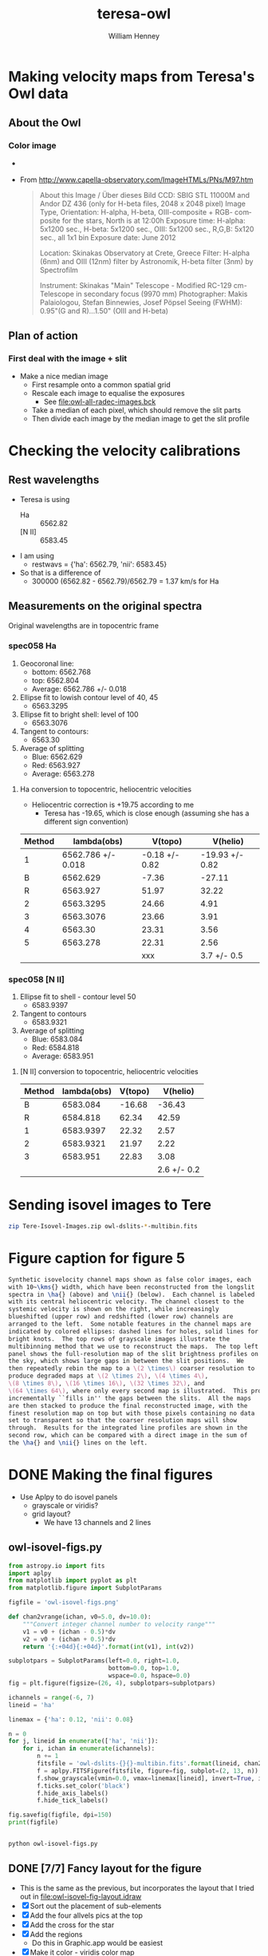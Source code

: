 #+OPTIONS: ':nil *:t -:t ::t <:t H:3 \n:nil ^:{} arch:headline
#+OPTIONS: author:t c:nil creator:nil d:(not "LOGBOOK") date:t e:t
#+OPTIONS: email:nil f:t inline:t num:t p:nil pri:nil prop:nil stat:t
#+OPTIONS: tags:t tasks:t tex:t timestamp:t title:t toc:t todo:t |:t
#+TITLE: teresa-owl
#+AUTHOR: William Henney
#+LANGUAGE: en
#+SELECT_TAGS: export
#+EXCLUDE_TAGS: noexport


* Making velocity maps from Teresa's Owl data

** About the Owl

*** Color image
+ [[file:M97.jpg]]
+ From http://www.capella-observatory.com/ImageHTMLs/PNs/M97.htm
  #+BEGIN_QUOTE
  About this Image / Über dieses Bild
CCD:	SBIG STL 11000M and Andor DZ 436 (only for H-beta files, 2048 x 2048 pixel)
Image Type, Orientation:	H-alpha, H-beta, OIII-composite + RGB- composite for the stars, North is at 12:00h
Exposure time:	H-alpha: 5x1200 sec., H-beta: 5x1200 sec., OIII: 5x1200 sec., R,G,B: 5x120 sec., all 1x1 bin
Exposure date:	
June 2012

Location:	Skinakas Observatory at Crete, Greece
Filter:	
H-alpha (6nm) and OIII (12nm) filter by Astronomik, H-beta filter (3nm) by Spectrofilm

Instrument:	Skinakas "Main" Telescope - Modified RC-129 cm-Telescope in secondary focus (9970 mm)
Photographer:	Makis Palaiologou, Stefan Binnewies, Josef Pöpsel
Seeing (FWHM):	0.95"(G and R)...1.50" (OIII and H-beta)
  #+END_QUOTE
** Plan of action
*** First deal with the image + slit
+ Make a nice median image
  + First resample onto a common spatial grid
  + Rescale each image to equalise the exposures
    + See [[file:owl-all-radec-images.bck]]
  + Take a median of each pixel, which should remove the slit parts
  + Then divide each image by the median image to get the slit profile

* Checking the velocity calibrations

** Rest wavelengths
+ Teresa is using
  + Ha :: 6562.82
  + [N II] :: 6583.45
+ I am using
  + restwavs = {'ha': 6562.79, 'nii': 6583.45}
+ So that is a difference of
  + 300000 (6562.82 - 6562.79)/6562.79 = 1.37 km/s for Ha

** Measurements on the original spectra
Original wavelengths are in topocentric frame
*** spec058 Ha
1. Geocoronal line:
   + bottom: 6562.768
   + top: 6562.804
   + Average: 6562.786 +/- 0.018 
2. Ellipse fit to lowish contour level of 40, 45
   + 6563.3295
3. Ellipse fit to bright shell: level of 100
   + 6563.3076
4. Tangent to contours:
   + 6563.30
5. Average of splitting
   + Blue: 6562.629
   + Red: 6563.927
   + Average: 6563.278
**** Ha conversion to topocentric, heliocentric velocities
+ Heliocentric correction is +19.75 according to me
  + Teresa has -19.65, which is close enough (assuming she has a different sign convention)

| Method |        lambda(obs) |        V(topo) |        V(helio) |
|--------+--------------------+----------------+-----------------|
|      1 | 6562.786 +/- 0.018 | -0.18 +/- 0.82 | -19.93 +/- 0.82 |
|--------+--------------------+----------------+-----------------|
|      B |           6562.629 |          -7.36 |          -27.11 |
|      R |           6563.927 |          51.97 |           32.22 |
|--------+--------------------+----------------+-----------------|
|      2 |          6563.3295 |          24.66 |            4.91 |
|      3 |          6563.3076 |          23.66 |            3.91 |
|      4 |            6563.30 |          23.31 |            3.56 |
|      5 |           6563.278 |          22.31 |            2.56 |
|--------+--------------------+----------------+-----------------|
|        |                    |            xxx |     3.7 +/- 0.5 |
#+TBLFM: $3=3e5 ($-1 - 6562.79)/6562.79 ;f2::$4=$-1 - 19.75; f2::@9$3=xxx::@9$4=vmeane(@-4..@-1);f1
*** spec058 [N II]
1. Ellipse fit to shell - contour level 50
   + 6583.9397
2. Tangent to contours
   + 6583.9321
3. Average of splitting
   + Blue: 6583.084
   + Red: 6584.818
   + Average: 6583.951
**** [N II] conversion to topocentric, heliocentric velocities

| Method | lambda(obs) | V(topo) |    V(helio) |
|--------+-------------+---------+-------------|
|      B |    6583.084 |  -16.68 |      -36.43 |
|      R |    6584.818 |   62.34 |       42.59 |
|--------+-------------+---------+-------------|
|      1 |   6583.9397 |   22.32 |        2.57 |
|      2 |   6583.9321 |   21.97 |        2.22 |
|      3 |    6583.951 |   22.83 |        3.08 |
|--------+-------------+---------+-------------|
|        |             |         | 2.6 +/- 0.2 |
#+TBLFM: $3=3e5 ($-1 - 6583.45)/6583.45 ;f2::$4=$-1 - 19.75; f2::@7$4=vmeane(@-3..@-1);f1
* Sending isovel images to Tere
#+BEGIN_SRC sh :results verbatim
zip Tere-Isovel-Images.zip owl-dslits-*-multibin.fits
#+END_SRC

#+RESULTS:
#+begin_example
  adding: owl-dslits-ha+000+010-multibin.fits (deflated 75%)
  adding: owl-dslits-ha+010+020-multibin.fits (deflated 75%)
  adding: owl-dslits-ha+020+030-multibin.fits (deflated 75%)
  adding: owl-dslits-ha+030+040-multibin.fits (deflated 75%)
  adding: owl-dslits-ha+040+050-multibin.fits (deflated 75%)
  adding: owl-dslits-ha+050+060-multibin.fits (deflated 75%)
  adding: owl-dslits-ha+060+070-multibin.fits (deflated 75%)
  adding: owl-dslits-ha-010+000-multibin.fits (deflated 75%)
  adding: owl-dslits-ha-020-010-multibin.fits (deflated 75%)
  adding: owl-dslits-ha-030-020-multibin.fits (deflated 75%)
  adding: owl-dslits-ha-040-030-multibin.fits (deflated 75%)
  adding: owl-dslits-ha-050-040-multibin.fits (deflated 75%)
  adding: owl-dslits-ha-060-050-multibin.fits (deflated 75%)
  adding: owl-dslits-ha-allvels-multibin.fits (deflated 75%)
  adding: owl-dslits-nii+000+010-multibin.fits (deflated 75%)
  adding: owl-dslits-nii+010+020-multibin.fits (deflated 75%)
  adding: owl-dslits-nii+020+030-multibin.fits (deflated 78%)
  adding: owl-dslits-nii+030+040-multibin.fits (deflated 78%)
  adding: owl-dslits-nii+040+050-multibin.fits (deflated 75%)
  adding: owl-dslits-nii+050+060-multibin.fits (deflated 79%)
  adding: owl-dslits-nii+060+070-multibin.fits (deflated 79%)
  adding: owl-dslits-nii-010+000-multibin.fits (deflated 75%)
  adding: owl-dslits-nii-020-010-multibin.fits (deflated 75%)
  adding: owl-dslits-nii-030-020-multibin.fits (deflated 75%)
  adding: owl-dslits-nii-040-030-multibin.fits (deflated 75%)
  adding: owl-dslits-nii-050-040-multibin.fits (deflated 79%)
  adding: owl-dslits-nii-060-050-multibin.fits (deflated 80%)
  adding: owl-dslits-nii-allvels-multibin.fits (deflated 76%)
#+end_example

* Figure caption for figure 5
#+BEGIN_SRC latex
  Synthetic isovelocity channel maps shown as false color images, each
  with 10~\kms{} width, which have been reconstructed from the longslit
  spectra in \ha{} (above) and \nii{} (below).  Each channel is labeled
  with its central heliocentric velocity. The channel closest to the
  systemic velocity is shown on the right, while increasingly
  blueshifted (upper row) and redshifted (lower row) channels are
  arranged to the left.  Some notable features in the channel maps are
  indicated by colored ellipses: dashed lines for holes, solid lines for
  bright knots.  The top rows of grayscale images illustrate the
  multibinning method that we use to reconstruct the maps.  The top left
  panel shows the full-resolution map of the slit brightness profiles on
  the sky, which shows large gaps in between the slit positions.  We
  then repeatedly rebin the map to a \(2 \times\) coarser resolution to
  produce degraded maps at \(2 \times 2\), \(4 \times 4\),
  \(8 \times 8\), \(16 \times 16\), \(32 \times 32\), and
  \(64 \times 64\), where only every second map is illustrated.  This process
  incrementally ``fills in'' the gaps between the slits.  All the maps
  are then stacked to produce the final reconstructed image, with the
  finest resolution map on top but with those pixels containing no data
  set to transparent so that the coarser resolution maps will show
  through.  Results for the integrated line profiles are shown in the
  second row, which can be compared with a direct image in the sum of
  the \ha{} and \nii{} lines on the left.

#+END_SRC
* DONE Making the final figures
CLOSED: [2017-06-20 Tue 10:46]
+ Use Aplpy to do isovel panels
  + grayscale or viridis?
  + grid layout?
    * We have 13 channels and 2 lines
** owl-isovel-figs.py
#+BEGIN_SRC python :tangle owl-isovel-figs.py
  from astropy.io import fits
  import aplpy
  from matplotlib import pyplot as plt
  from matplotlib.figure import SubplotParams

  figfile = 'owl-isovel-figs.png'

  def chan2vrange(ichan, v0=5.0, dv=10.0):
      """Convert integer channel number to velocity range"""
      v1 = v0 + (ichan - 0.5)*dv
      v2 = v0 + (ichan + 0.5)*dv
      return '{:+04d}{:+04d}'.format(int(v1), int(v2))

  subplotpars = SubplotParams(left=0.0, right=1.0,
                              bottom=0.0, top=1.0,
                              wspace=0.0, hspace=0.0)
  fig = plt.figure(figsize=(26, 4), subplotpars=subplotpars)

  ichannels = range(-6, 7)
  lineid = 'ha'

  linemax = {'ha': 0.12, 'nii': 0.08}

  n = 0
  for j, lineid in enumerate(['ha', 'nii']):
      for i, ichan in enumerate(ichannels):
          n += 1
          fitsfile = 'owl-dslits-{}{}-multibin.fits'.format(lineid, chan2vrange(ichan))
          f = aplpy.FITSFigure(fitsfile, figure=fig, subplot=(2, 13, n))
          f.show_grayscale(vmin=0.0, vmax=linemax[lineid], invert=True, interpolation='none')
          f.ticks.set_color('black')
          f.hide_axis_labels()
          f.hide_tick_labels()

  fig.savefig(figfile, dpi=150)
  print(figfile)


#+END_SRC

#+RESULTS:
: None

#+BEGIN_SRC sh :results file
python owl-isovel-figs.py
#+END_SRC

#+RESULTS:
[[file:owl-isovel-figs.png]]
** DONE [7/7] Fancy layout for the figure
CLOSED: [2017-06-20 Tue 10:46]
+ This is the same as the previous, but incorporates the layout that I tried out in [[file:owl-isovel-fig-layout.idraw]]
+ [X] Sort out the placement of sub-elements
+ [X] Add the four allvels pics at the top
+ [X] Add the cross for the star
+ [X] Add the regions
  + Do this in Graphic.app would be easiest
+ [X] Make it color - viridis color map
+ [X] Add labels in Graphic.app
+ [X] Add stages in the binning
  + Final version: [[file:owl-isovel-fig-layout-new.pdf]]

#+BEGIN_SRC python :tangle owl-isovel-fancy.py :eval no
  from astropy.io import fits
  import aplpy
  from matplotlib import pyplot as plt
  from matplotlib.figure import SubplotParams

  figfile = 'owl-isovel-fancy.png'

  def chan2vrange(ichan, v0=5.0, dv=10.0):
      """Convert integer channel number to velocity range"""
      v1 = v0 + (ichan - 0.5)*dv
      v2 = v0 + (ichan + 0.5)*dv
      return '{:+04d}{:+04d}'.format(int(v1), int(v2))

  # Layout dimensions, all in inches
  paper_size = 11, 11
  margin = 0.5
  stamp_size = 1.4  # inches

  # Origin of each of the three major sections of the figure
  origin = {
      'nii': (margin, margin),
      'ha': (margin, margin + 2*stamp_size + margin),
      'allvels': (margin + 0.75*stamp_size,
                  paper_size[1] - 2*margin - 2*stamp_size),
  }
  # (x, y) offsets for the V channels in units of stamp_size
  snake = {
      # negative V channels in top row
      -6: (0, 1),
      -5: (1, 1),
      -4: (2, 1),
      -3: (3, 1),
      -2: (4, 1),
      -1: (5, 1),
      # central panel on far-right, half-way down
      0: (6, 0.5),
      # positive V channels in bottom row
      6: (0, 0),
      5: (1, 0),
      4: (2, 0),
      3: (3, 0),
      2: (4, 0),
      1: (5, 0),
  }

  fig = plt.figure(figsize=paper_size)

  ichannels = range(-6, 7)
  linemax = {'ha': 0.12, 'nii': 0.08}

  ra_tick_spacing = 10.0*15/(60*60)  # 10 m
  dec_tick_spacing = 60/(60*60)      # 60''
  xstar, ystar = 168.69878, 55.019228

  # A snakey sequence of channel maps for each line
  for lineid in ['ha', 'nii']:
      for ichan in ichannels:
          x0 = origin[lineid][0] + snake[ichan][0]*stamp_size
          y0 = origin[lineid][1] + snake[ichan][1]*stamp_size
          # Define window [x, y, w, h] in fractions of figure size
          window = [x0/paper_size[0], y0/paper_size[1],
                    stamp_size/paper_size[0], stamp_size/paper_size[1]]
          fitsfile = 'owl-dslits-{}{}-multibin.fits'.format(lineid, chan2vrange(ichan))
          f = aplpy.FITSFigure(fitsfile, figure=fig, subplot=window)
          f.show_colorscale(vmin=0.0, vmax=linemax[lineid],
                           cmap='viridis', interpolation='none')
          f.ticks.set_color('gray')
          f.frame.set_color('gray')
          f.hide_axis_labels()
          f.hide_tick_labels()
          f.ticks.set_xspacing(ra_tick_spacing)
          f.ticks.set_yspacing(dec_tick_spacing)
          f.show_markers([xstar], [ystar], marker='*')
  #
  # And the four all-vels images across the top
  #

  rowA = [['imslit-median-sub', 1.5, 0],
          ['owl-dslits-ha-allvels-multibin', 1.0, 0],
          ['owl-dslits-nii-allvels-multibin', 0.4, 0],
          ['imslit-median-sub', 1.5, 0]]

  rowB = [['owl-slits-ha-allvels', 0.85, 3],
          ['owl-dslits-ha-allvels-bin004', 1.0, 0],
          ['owl-dslits-ha-allvels-bin016', 1.0, 0],
          ['owl-dslits-ha-allvels-bin064', 1.0, 0]]

  for j, row in enumerate([rowA, rowB]):
      for i, [fn, vmax, ihdu] in enumerate(row):
          x0 = origin['allvels'][0] + i*(5./4.)*stamp_size
          y0 = origin['allvels'][1] + j*1.4*stamp_size
          window = [x0/paper_size[0], y0/paper_size[1],
                    stamp_size/paper_size[0], stamp_size/paper_size[1]]
          fitsfile = fn  + '.fits'
          f = aplpy.FITSFigure(fitsfile, figure=fig, subplot=window, hdu=ihdu)
          f.show_grayscale(vmin=0.0, vmax=vmax, invert=True, interpolation='none')
          f.ticks.set_color('gray')
          if i > 0 or j > 0:
              f.hide_axis_labels()
              f.hide_tick_labels()
          else:
              f.axis_labels.set_font(size='x-small')
              f.tick_labels.set_font(size='x-small')
              f.tick_labels.set_xformat('hh:mm:ss.s')
              f.tick_labels.set_yformat('dd:mm:ss.s')
              f.tick_labels.set_style('colons')
          f.ticks.set_xspacing(ra_tick_spacing)
          f.ticks.set_yspacing(dec_tick_spacing)
          f.show_markers([xstar], [ystar], marker='*')

  fig.savefig(figfile, dpi=150)
  print(figfile, end='')


#+END_SRC

#+BEGIN_SRC sh :results file
python owl-isovel-fancy.py
#+END_SRC

#+RESULTS:
[[file:owl-isovel-fancy.png]]


* Utility functions
:PROPERTIES:
:header-args: :tangle owl_utils.py
:END:
** Imports for utilities
#+BEGIN_SRC python
import numpy as np
from astropy.wcs import WCS
from astropy.coordinates import SkyCoord
from astropy.wcs.utils import pixel_to_skycoord
from astropy import units as u

#+END_SRC
** Folder with the original data in it
#+BEGIN_SRC python
DATADIR = '/Users/will/Dropbox/Papers/LL-Objects/NGC3587'
#+END_SRC
** Synthetic slit from reference image
+ Copied from [[id:28077E60-1BFE-4AD4-8DDE-5C292C252564][Construct the synthetic slit from the reference image]]
#+BEGIN_SRC python
def slit_profile(ra, dec, image, wcs):
    """
    Find the image intensity for a list of positions (ra and dec)
    """
    xi, yj = wcs.all_world2pix(ra, dec, 0)
    # Find nearest integer pixel
    ii, jj = np.floor(xi + 0.5), np.floor(yj + 0.5)
    print(ra[::100], dec[::100])
    print(ii[::100], jj[::100])
    ny, nx = image.shape
    return np.array([image[j, i] if (i < nx and j < ny) else np.nan for i, j in zip(ii, jj)])
#+END_SRC
** World coords from slit pixels
+ Copied from [[id:1D9200A9-45BA-4128-894B-4D4DF84FC2F2][Find the world coordinates of each pixel along the slit]]
#+BEGIN_SRC python
def find_slit_coords(db, hdr, shdr):
    """Find the coordinates of all the pixels along a spectrograph slit

    Input arguments are a dict-like 'db' of hand-measured values (must
    contain 'saxis', 'islit' and 'shift') and a FITS headers 'hdr' from
    the image+slit exposure and 'shdr' from a spectrum exposure

    Returns a dict of 'ds' (slit pixel scale), 'PA' (slit position
    angle), 'RA' (array of RA values in degrees along slit), 'Dec'
    (array of Dec values in degrees along slit)

    """
    jstring = str(db['saxis'])  # which image axis lies along slit
    dRA_arcsec = hdr['CD1_'+jstring]*3600*np.cos(np.radians(hdr['CRVAL2']))
    dDEC_arcsec = hdr['CD2_'+jstring]*3600
    ds = np.hypot(dRA_arcsec, dDEC_arcsec)
    PA = np.degrees(np.arctan2(dRA_arcsec, dDEC_arcsec))

    # Pixel coords of each slit pixel on image (in 0-based convention)
    if jstring == '1':
        # Slit is horizontal in IMAGE coords
        ns = shdr['NAXIS1']
        iarr = np.arange(ns) - float(db['shift'])
        jarr = np.ones(ns)*float(db['islit'])
        try:
            image_binning = hdr['CBIN']
            spec_binning = shdr['CBIN']
        except KeyError:
            image_binning = hdr['CCDXBIN']
            spec_binning = shdr['CCDXBIN']

        # correct for difference in binning between the image+slit and the spectrum
        iarr *= spec_binning/image_binning
    elif jstring == '2':
        # Slit is vertical in IMAGE coords
        ns = shdr['NAXIS2']
        iarr = np.ones(ns)*float(db['islit'])
        jarr = np.arange(ns) - float(db['shift'])
        try:
            image_binning = hdr['RBIN']
            spec_binning = shdr['RBIN']
        except KeyError:
            image_binning = hdr['CCDYBIN']
            spec_binning = shdr['CCDYBIN']

        jarr *= spec_binning/image_binning
    else:
        raise ValueError('Slit axis (saxis) must be 1 or 2')

    print('iarr =', iarr[::100], 'jarr =', jarr[::100])
    # Also correct the nominal slit plate scale
    ds *= spec_binning/image_binning

    # Convert to world coords, using the native frame
    w = WCS(hdr)
    observed_frame = w.wcs.radesys.lower()
    # Note it is vital to ensure the pix2world transformation returns
    # values in the order (RA, Dec), even if the image+slit may have
    # Dec first
    coords = SkyCoord(*w.all_pix2world(iarr, jarr, 0, ra_dec_order=True),
                      unit=(u.deg, u.deg), frame=observed_frame)
    print('coords =', coords[::100])
    print('Binning along slit: image =', image_binning, 'spectrum =', spec_binning)
    # Make sure to return the coords in the ICRS frame
    return {'ds': ds, 'PA': PA,
            'RA': coords.icrs.ra.value,
            'Dec': coords.icrs.dec.value}
#+END_SRC
** Make fits header
+ Copied from [[id:B59C08A8-8FE0-4A36-B55C-97CC92A25A69][Package up the slit coordinates for use in a FITS header]]

#+BEGIN_SRC python
def make_slit_wcs(db, slit_coords, spechdu):
    # Input WCS from original spectrum
    wspec = WCS(spechdu.header)
    wspec.fix()

    #
    # First find wavelength scale from the spectrum  
    #

    # For original spectrum, the wavelength and slit axes are 0-based,
    # but in FITS axis order instead of python access order, since
    # that is the way that that the WCS object likes to do it
    ospec_wavaxis = 2 - db['saxis']
    ospec_slitaxis = db['saxis'] - 1

    # The rules are that CDi_j is used if it is present, and only if
    # it is absent should CDELTi be used
    if wspec.wcs.has_cd():
        dwav = wspec.wcs.cd[ospec_wavaxis, ospec_wavaxis]
        # Check that the off-diagonal terms are zero
        assert(wspec.wcs.cd[0, 1] == wspec.wcs.cd[1, 0] == 0.0)
    else:
        dwav = wspec.wcs.cdelt[ospec_wavaxis]
        if wspec.wcs.has_pc():
            # If PCi_j is also present, make sure it is identity matrix
            assert(wspec.wcs.pc == np.eye(2))
    wav0 = wspec.wcs.crval[ospec_wavaxis]
    wavpix0 = wspec.wcs.crpix[ospec_wavaxis]

    #
    # Second, find the displacement scale and ref point from the slit_coords
    #
    # The slit_coords should already be in ICRS frame
    c = SkyCoord(slit_coords['RA'], slit_coords['Dec'], unit=u.deg)
    # Find vector of separations between adjacent pixels
    seps = c[:-1].separation(c[1:])
    # Ditto for the position angles
    PAs = c[:-1].position_angle(c[1:])
    # Check that they are all the same as the first one
    assert(np.allclose(seps/seps[0], 1.0))
    # assert(np.allclose(PAs/PAs[0], 1.0, rtol=1.e-4))
    # Then use the first one as the slit pixel size and PA
    ds, PA, PA_deg = seps[0].deg, PAs.mean().rad, PAs.mean().deg
    # And for the reference values too
    RA0, Dec0 = c[0].ra.deg, c[0].dec.deg

    #
    # Now make a new shiny output WCS, constructed from scratch
    #
    w = WCS(naxis=3)

    # Make use of all the values that we calculated above
    w.wcs.crpix = [wavpix0, 1, 1]
    w.wcs.cdelt = [dwav, ds, ds]
    w.wcs.crval = [wav0, RA0, Dec0]
    # PC order is i_j = [[1_1, 1_2, 1_3], [2_1, 2_2, 2_3], [3_1, 3_2, 3_3]]
    w.wcs.pc = [[1.0, 0.0, 0.0],
                [0.0, np.sin(PA), -np.cos(PA)],
                [0.0, np.cos(PA), np.sin(PA)]]

    #
    # Finally add in auxillary info
    #
    w.wcs.radesys = 'ICRS'
    w.wcs.ctype = ['AWAV', 'RA---TAN', 'DEC--TAN']
    w.wcs.specsys = 'TOPOCENT'
    w.wcs.cunit = [u.Angstrom, u.deg, u.deg]
    w.wcs.name = 'TopoWav'
    w.wcs.cname = ['Observed air wavelength', 'Right Ascension', 'Declination']
    w.wcs.mjdobs = wspec.wcs.mjdobs
    w.wcs.datfix()              # Sets DATE-OBS from MJD-OBS

    # Check the new pixel values
    npix = len(slit_coords['RA'])
    check_coords = pixel_to_skycoord(np.arange(npix), [0]*npix, w, 0)
    # These should be the same as the ICRS coords in slit_coords
    print('New coords:', check_coords[::100])
    print('Displacements in arcsec:', check_coords.separation(c).arcsec[::100])
    # 15 Sep 2015: They seem to be equal to within about 1e-2 arcsec

    return w
#+END_SRC
** Extract profile along PV slit
+ Copied from [[id:2A668A05-2A03-401C-A0D9-441821699E60][Remove background and sum over wavelength across line]]
+ Now also returns continuum profile

#+BEGIN_SRC python
  def extract_profile(data, wcs, wavrest, db, dw=7.0):
      data, bgdata = remove_bg_and_regularize(data, wcs, wavrest, db)
      # pixel limits for line extraction
      lineslice = wavs2slice([wavrest-dw/2, wavrest+dw/2], wcs, db)
      return data[:, lineslice].sum(axis=1), bgdata.sum(axis=1)


  def wavs2slice(wavs, wcs, db):
      """Convert a wavelength interval `wavs` (length-2 sequence) to a slice of the relevant axis`"""
      assert len(wavs) == 2
      isT = db['saxis'] == 1
      if isT:
          _, xpixels = wcs.all_world2pix([0, 0], wavs, 0)
      else:
          xpixels, _ = wcs.all_world2pix(wavs, [0, 0], 0)
      print('Wav:', wavs, 'Pixel:', xpixels)
      i1, i2 = np.maximum(0, (xpixels+0.5).astype(int))
      return slice(min(i1, i2), max(i1, i2))


  def remove_bg_and_regularize(data, wcs, wavrest, db,
                               dwbg_in=7.0, dwbg_out=10.0,
                               margin=20):
      '''
      Transpose data if necessary, and then subtract off the background (blue and red of line)

      Also, remove average profile from ends of the slit if `margin` is set
      '''
      isT = db['saxis'] == 1
      # Make sure array axis order is (position, wavelength)
      if isT:
          data = data.T

      # Optionally remove average of strips from ends of slit
      if margin is not None:
         marg1 = data[:margin, :].mean(axis=0, keepdims=True)
         marg2 = data[-margin:, :].mean(axis=0, keepdims=True)
         data -= 0.5*(marg1 + marg2)
      # pixel limits for blue, red bg extraction
      bslice = wavs2slice([wavrest-dwbg_out/2, wavrest-dwbg_in/2], wcs, db)
      rslice = wavs2slice([wavrest+dwbg_in/2, wavrest+dwbg_out/2], wcs, db)
      # extract backgrounds on blue and red sides
      bgblu = data[:, bslice].mean(axis=1)
      bgred = data[:, rslice].mean(axis=1)
      # take weighted average, accounting for cases where the bg region
      # does not fit in the image
      weight_blu = data[:, bslice].size
      weight_red = data[:, rslice].size
      print('Background weights:', weight_blu, weight_red)
      bg = (bgblu*weight_blu + bgred*weight_red)/(weight_blu + weight_red)
      bgdata = np.zeros_like(data)
      bgdata += bg[:, None]
      return data - bgdata, bgdata
#+END_SRC

* DONE Make the median image
CLOSED: [2016-06-17 Fri 19:36]
** Get info on the images
+ Run this on the files loaded from [[file:owl-all-radec-images.bck]]
#+BEGIN_SRC sh :results verbatim
  for i in $(seq 12); do
      #echo $i
      xpaget ds9 file
      xpaget ds9 scale limits
      xpaset -p ds9 frame next
  done
#+END_SRC

#+RESULTS:
#+begin_example
/Users/will/Dropbox/Papers/LL-Objects/NGC3587/posiciones/spm212_ardec.fits
0 100
/Users/will/Dropbox/Papers/LL-Objects/NGC3587/posiciones/spm208_ardec.fits
0 50
/Users/will/Dropbox/Papers/LL-Objects/NGC3587/posiciones/spm205_ardec.fits
0 50
/Users/will/Dropbox/Papers/LL-Objects/NGC3587/posiciones/spm202_ardec.fits
0 50
/Users/will/Dropbox/Papers/LL-Objects/NGC3587/posiciones/spm198_ardec.fits
0 60
/Users/will/Dropbox/Papers/LL-Objects/NGC3587/posiciones/spm057_ardec.fits
0 200
/Users/will/Dropbox/Papers/LL-Objects/NGC3587/posiciones/spm313_ardec.fits
0 100
/Users/will/Dropbox/Papers/LL-Objects/NGC3587/posiciones/spm054_ardec.fits
0 200
/Users/will/Dropbox/Papers/LL-Objects/NGC3587/posiciones/spm317_ardec.fits
0 100
/Users/will/Dropbox/Papers/LL-Objects/NGC3587/posiciones/spm320_ardec.fits
0 100
/Users/will/Dropbox/Papers/LL-Objects/NGC3587/posiciones/spm323_ardec.fits
0 100
/Users/will/Dropbox/Papers/LL-Objects/NGC3587/posiciones/spm338_ardec.fits
0 100
#+end_example
** Table of image info
:PROPERTIES:
:TABLE_EXPORT_FILE: list-of-images.tab
:TABLE_EXPORT_FORMAT: orgtbl-to-tsv
:END:
+ Export with =C-c t e=
+ Should get exported to [[file:list-of-images.tab]]
+ The =bias= and =core= columns are median values that were measured with ds9 using large boxes
#+name: list-of-images
| index | filename                     |  bias |  core |
|-------+------------------------------+-------+-------|
| pos01 | posiciones/spm212_ardec.fits |     4 | 42.55 |
| pos02 | posiciones/spm208_ardec.fits |  3.11 | 25.44 |
| pos03 | posiciones/spm205_ardec.fits |  2.54 |    24 |
| pos04 | posiciones/spm202_ardec.fits |  1.77 | 26.55 |
| pos05 | posiciones/spm198_ardec.fits |  4.66 | 33.66 |
| pos06 | posiciones/spm057_ardec.fits |  4.75 | 90.25 |
| pos07 | posiciones/spm313_ardec.fits | -3.44 | 46.11 |
| pos08 | posiciones/spm054_ardec.fits |  5.75 | 92.75 |
| pos09 | posiciones/spm317_ardec.fits | -1.55 | 47.11 |
| pos10 | posiciones/spm320_ardec.fits | -0.66 | 47.77 |
| pos11 | posiciones/spm323_ardec.fits | -1.33 | 47.44 |
| pos12 | posiciones/spm338_ardec.fits | -1.77 | 45.44 |

** Set up the output grid and resample and normalize each image
:PROPERTIES:
:ID:       14A0BB9E-13A5-498E-AE28-3C68D7F541B2
:END:
+ Use 0.5 arcsec pixels
+ Central star position:
  + 11:14:47.699 +55:01:09.86
  + 168.6985 55.019408 in degrees
+ Diameter is about 4 arcmin = 240 arcsec
+ So a 512 x 512 grid should be enough

#+BEGIN_SRC python :eval no :tangle regrid_images.py
  import numpy as np
  from scipy.interpolate import griddata
  from astropy.io import fits
  from astropy.wcs import WCS
  from astropy.table import Table
  from owl_utils import DATADIR

  #
  # First set up WCS for the output image
  # We use capital letters for the output variables
  #

  NX, NY = 512, 512
  # 0.5 arcsec pixels
  dRA, dDec = -0.5/3600., 0.5/3600.
  # Center on central star of NGC 3587
  RA0, Dec0 = 168.6985, 55.019408
  W = WCS(naxis=2)
  W.wcs.cdelt = [dRA, dDec]
  W.wcs.crpix = [0.5*(1 + NX), 0.5*(1 + NY)]
  W.wcs.crval = [RA0, Dec0]
  W.wcs.ctype = ['RA---TAN', 'DEC--TAN']

  outimage = np.zeros((NY, NX))
  # Create world coord arrays for output image
  II, JJ = np.meshgrid(np.arange(NX), np.arange(NY))
  RA, Dec = W.all_pix2world(II, JJ, 0)

  #
  # Read in the list of slits
  #
  table = Table.read('list-of-images.tab', format='ascii.tab')

  for row in table:
      hdu, = fits.open(DATADIR +'/' + row['filename'])
      image = (hdu.data - row['bias']) / (row['core'] - row['bias'])
      outfilename = 'imslit-{}.fits'.format(row['index'])
      ny, nx = image.shape
      hdu.header.remove('@EPOCH')
      w = WCS(hdu.header)
      # Create world coord arrays for input image
      ii, jj = np.meshgrid(np.arange(nx), np.arange(ny))
      ra, dec = w.all_pix2world(ii, jj, 0)
      # Do the interpolation
      points = np.array(zip(ra.ravel(), dec.ravel()))
      xi = np.array(zip(RA.ravel(), Dec.ravel()))
      outimage = griddata(points, image.ravel(), xi, method='nearest').reshape((NY, NX))
      # Save the output image
      fits.PrimaryHDU(header=W.to_header(), data=outimage).writeto(outfilename, clobber=True)
  
  
  
#+END_SRC


#+BEGIN_SRC sh :results verbatim
time python regrid_images.py 2>&1
#+END_SRC

#+RESULTS:
: WARNING: FITSFixedWarning: RADECSYS= 'FK5 ' 
: RADECSYS is non-standard, use RADESYSa. [astropy.wcs.wcs]
** Take median of all the images and divide each one by it
#+BEGIN_SRC python :eval no :tangle medianize_images.py
  import numpy as np
  from astropy.io import fits

  NIM = 12
  imlist = []
  fnlist = []
  for i in range(1, NIM+1):
      fitsname = 'imslit-pos{:02d}.fits'.format(i)
      hdu, = fits.open(fitsname)
      imlist.append(hdu.data)
      fnlist.append(fitsname)
  imstack = np.dstack(imlist)
  median = np.median(imstack, axis=-1)
  fits.PrimaryHDU(header=hdu.header,
                  data=median).writeto('imslit-median.fits', clobber=True)

  for im, fn in zip(imlist, fnlist):
      outname = fn.replace('imslit', 'inslit-ratio')
      fits.PrimaryHDU(header=hdu.header,
                      data=im/median).writeto(outname, clobber=True)
#+END_SRC

#+BEGIN_SRC sh :results verbatim
time python medianize_images.py
#+END_SRC

#+RESULTS:
* DONE Remove halo from median image
CLOSED: [2016-08-18 Thu 12:31]
+ We have problems with establishing the zero point because of uncertainties in the bias
  + This causes errors in the photometric calibration for some slits
+ The easiest way to resolve this is to subtract off the emission from the halo from both the reference image and the spectra
  + Here we do it for the reference image

#+BEGIN_SRC python :tangle owl-sub-halo.py
  import numpy as np
  from astropy.io import fits

  MARGIN = 20
  FILENAME = 'imslit-median.fits'
  hdu, = fits.open(FILENAME)
  left_profile = hdu.data[:, :MARGIN].mean(axis=1, keepdims=True)
  right_profile = hdu.data[:, -MARGIN:].mean(axis=1, keepdims=True)
  halo_profile = 0.5*(left_profile + right_profile)
  hdu.data -= halo_profile

  hdu.writeto(FILENAME.replace('.fits', '-sub.fits'), clobber=True)

#+END_SRC

#+BEGIN_SRC sh :results silent
python owl-sub-halo.py
#+END_SRC

* Generate the PV images
** Table of slit positions on image+slit
:PROPERTIES:
:TABLE_EXPORT_FILE: slit-positions.tab
:TABLE_EXPORT_FORMAT: orgtbl-to-tsv
:END:

#+name: slit-positions
| pos | saxis | islit | shift |
|-----+-------+-------+-------|
|  01 |     1 |   330 |   -50 |
|  02 |     1 |   333 |   -47 |
|  03 |     1 |   335 |   -50 |
|  04 |     1 |   340 |   -50 |
|  05 |     1 |   345 |   -45 |
|  06 |     2 |   322 |    47 |
|  07 |     1 |   344 |   -40 |
|  08 |     2 |   322 |    45 |
|  09 |     1 |   342 |   -47 |
|  10 |     1 |   341 |   -45 |
|  11 |     1 |   339 |   -50 |
|  12 |     1 |   339 |   -46 |



** DONE Flux calibrate the slits
CLOSED: [2016-08-16 Tue 22:05]
+ It would probably be best to do this first
+ As well as flux calibrating, it will also determine the offsets along the slit
+ And adds WCS info to the slits
*** TODO [2/3] Program owl-slit-calibrate.py
:PROPERTIES:
:header-args: :tangle owl-slit-calibrate.py :comments link
:END:

+ [X] Subtracting off the halo
  + We use 20 pixel margins left and right, just like we did for te median image
+ [X] Dealing with the continuum
  + Total filter width is 90 A supposedly
  + Each extracted line is about 13.1 A wide
  + So extracted continuum needs to be multiplied by 90 / (13.1 + 13.1) = 3.4
  + Hopefully, this will work better now that we are subtracting the halo
  + CANCELLED something seriously wrong with this, but the continuum is so weak that it can be safely ignored
+ [ ] Save the nii/ha ratio as function of radius
  + position of star: 168.69895 55.019147

#+BEGIN_SRC sh
open -n -a SAOImage\ DS9 --args -title spectra
#+END_SRC

#+RESULTS:

#+BEGIN_SRC python
  import os
  import sys
  import numpy as np
  import astropy
  from astropy.table import Table, hstack
  from astropy.io import fits
  from astropy.wcs import WCS
  from astropy.wcs.utils import pixel_to_skycoord
  from matplotlib import pyplot as plt
  import seaborn as sns
  from astropy import units as u
  from astropy.coordinates import SkyCoord
  from astropy.modeling import models, fitting
  from owl_utils import (DATADIR, slit_profile, extract_profile, 
                         find_slit_coords, make_slit_wcs, remove_bg_and_regularize)

  restwavs = {'ha': 6562.79, 'nii': 6583.45}

  # Position of star
  RA0, Dec0 = 168.69895, 55.019147

  def fit_cheb(x, y, npoly=3, mask=None):
      """Fits a Chebyshev poly to y(x) and returns fitted y-values"""
      fitter = fitting.LinearLSQFitter()
      p_init = models.Chebyshev1D(npoly, domain=[x.min(), x.max()])
      if mask is None:
          mask = np.ones_like(x).astype(bool)
      p = fitter(p_init, x[mask], y[mask])
      print(p)
      return p(x)

  sns.set_palette('RdPu_d', 3)
  def make_three_plots(spec, calib, prefix, niirat=None):
      assert spec.shape == calib.shape
      fig, axes = plt.subplots(3, 1)


      ypix = np.arange(len(calib))
      m = np.isfinite(spec) & np.isfinite(calib)
      spec = spec[m]
      calib = calib[m]
      ypix = ypix[m]
      if niirat is not None:
          niirat = niirat[m]

      vmin, vmax = -0.1, np.percentile(calib, 95) + 2*calib.std()
      ratio = spec/calib
      mask = (spec > np.percentile(spec, 25)) & (ratio > 0.5) & (ratio < 2.0)
      # mask = (ypix > 10.0) & (ypix < ypix.max() - 10.0) \
      #        & (ratio > np.median(ratio) - 2*ratio.std()) \
      #        & (ratio < np.median(ratio) + 2*ratio.std()) 
      try:
          ratio_fit = fit_cheb(ypix, ratio, mask=mask, npoly=1)
      except:
          ratio_fit = np.ones_like(ypix)

      alpha = 0.8

      # First, plot two profiles against each other to check for zero-point offsets
      axes[0].plot(calib, spec/ratio_fit, '.', alpha=alpha)
      axes[0].plot([vmin, vmax], [vmin, vmax], '-', alpha=alpha)
      axes[0].set_xlim(vmin, vmax)
      axes[0].set_ylim(vmin, vmax)
      axes[0].set_xlabel('Calibration Image')
      axes[0].set_ylabel('Corrected Integrated Spectrum')

      # Second, plot each against slit pixel to check spatial offset
      axes[1].plot(ypix, calib, alpha=alpha, label='Calibration Image')
      axes[1].plot(ypix, spec/ratio_fit, alpha=alpha, lw=1.0,
                   label='Corrected Integrated Spectrum')
      axes[1].plot(ypix, spec, alpha=alpha, lw=0.5,
                   label='Uncorrected Integrated Spectrum')
      axes[1].set_xlim(0.0, ypix.max())
      axes[1].set_ylim(vmin, vmax)
      axes[1].legend(fontsize='xx-small', loc='upper right')
      axes[1].set_xlabel('Slit pixel')
      axes[1].set_ylabel('Profile')

      # Third, plot ratio to look for spatial trends
      axes[2].plot(ypix, ratio, alpha=alpha)
      axes[2].plot(ypix, ratio_fit, alpha=alpha)
      if niirat is not None:
          axes[2].plot(ypix, niirat, 'b', lw=0.5, alpha=0.5)
      axes[2].set_xlim(0.0, ypix.max())
      axes[2].set_ylim(0.0, 2.5)
      axes[2].set_xlabel('Slit pixel')
      axes[2].set_ylabel('Ratio: Spec / Calib')


      fig.set_size_inches(5, 8)
      fig.tight_layout()
      fig.savefig(prefix+'.png', dpi=300)

      return ratio_fit


  hatab = Table.read('spectra-ha.tab', format='ascii.tab')
  niitab = Table.read('spectra-nii.tab', format='ascii.tab')
  imtab = Table.read('list-of-images.tab', format='ascii.tab')
  slittab = Table.read('slit-positions.tab', format='ascii.tab')
  table = hstack([hatab, niitab, imtab, slittab],
                 table_names=['ha', 'nii', 'im', 'slit'])
  # Photometric reference image
  photom, = fits.open('imslit-median-sub.fits')
  wphot = WCS(photom.header)

  nii_ha_dict = {'radius': [], 'ratio': [], 'weight': []}
  for row in table:
      ha_hdu, = fits.open(DATADIR +'/SPMha/' + row['file_ha'])
      nii_hdu, = fits.open(DATADIR +'/SPMnii/' + row['file_nii'])
      im_hdu, = fits.open(DATADIR +'/' + row['filename'])
      im_hdu.header.remove('@EPOCH')

  

      slit_coords = find_slit_coords(row, im_hdu.header, ha_hdu.header)
      calib_profile = slit_profile(slit_coords['RA'], slit_coords['Dec'],
                                   photom.data, wphot)

      ha_profile, ha_bg = extract_profile(ha_hdu.data, WCS(ha_hdu.header),
                                          restwavs['ha'], row)
      nii_profile, nii_bg = extract_profile(nii_hdu.data, WCS(nii_hdu.header),
                                            restwavs['nii'], row)


      # Make a fake Ha+[N II] line (really should add continuum too)
      spec_profile = (ha_profile+1.333*nii_profile) # + 3.4*(ha_bg + nii_bg)
      # Zeroth order approximation to calibration
      rat0 = np.nansum(spec_profile)/np.nansum(calib_profile)
      print('Coarse calibration: ratio =', rat0)
      spec_profile /= rat0

      plt_prefix = '{:03d}-calib'.format(row.index+1)
      ratio = make_three_plots(spec_profile, calib_profile,
                               plt_prefix, niirat=nii_profile/ha_profile)

      nii_ha_dict['radius'].extend(
          np.hypot(slit_coords['RA'] - RA0, slit_coords['Dec'] - Dec0)*3600
      )
      nii_ha_dict['ratio'].extend(nii_profile/ha_profile)
      nii_ha_dict['weight'].extend(spec_profile)
  

      # Save calibrated spectra to files
      for lineid, hdu in [['ha', ha_hdu], ['nii', nii_hdu]]:
          restwav = restwavs[lineid]
          print('Saving', lineid, 'calibrated spectrum')
          # Apply basic calibration zero-point and scale
          hdu.data, _ = remove_bg_and_regularize(hdu.data, WCS(hdu.header),
                                                 restwav, row)/rat0
          # Regularize spectral data so that wavelength is x and pos is y
          # This is now done by the bg subtraction function

          # Apply polynomial correction along slit
          if ratio is not None:
              hdu.data /= ratio.mean()
          # Extend in the third dimension (degenerate axis perp to slit)
          hdu.data = hdu.data[None, :, :]

          # Create the WCS object for the calibrated slit spectra
          wslit = make_slit_wcs(row, slit_coords, hdu)
          # Set the rest wavelength for this line
          wslit.wcs.restwav = (restwav*u.Angstrom).to(u.m).value
          # # Remove WCS keywords that might cause problems
          # for i in 1, 2:
          #     for j in 1, 2:
          #         kwd = 'CD{}_{}'.format(i, j)
          #         if kwd in hdu.header:
          #             hdu.header.remove(kwd) 
          # Then update the header with the new WCS structure as the 'A'
          # alternate transform
          hdu.header.update(wslit.to_header(key='A'))
          # Also save the normalization factor as a per-slit weight to use later
          hdu.header['WEIGHT'] = rat0

          # And better not to change the original WCS at all
          # Unless we have transposed the array, which we have to compensate for
          if row['saxis'] == 1:
              for k in ['CRPIX{}', 'CRVAL{}', 'CDELT{}', 'CD{0}_{0}']:
                  hdu.header[k.format('1')], hdu.header[k.format('2')] = hdu.header[k.format('2')], hdu.header[k.format('1')] 
          # # And write a bowdlerized version that DS9 can understand as the main WCS
          # hdu.header.update(fixup4ds9(wslit).to_header(key=' '))
          calibfile = 'Calibrated/{}-{}.fits'.format(row['pos_nii'], lineid)
          hdu.writeto(calibfile, clobber=True)


  # Now do something with that nii/ha versus radius data
  Table(nii_ha_dict).write('owl-nii-ha-ratio.tab', format='ascii.tab')

#+END_SRC
*** Run the program
#+BEGIN_SRC sh :tangle no :results verbatim
python owl-slit-calibrate.py
#+END_SRC

#+RESULTS:
#+begin_example
iarr = [  50.  150.  250.  350.  450.  550.  650.] jarr = [ 330.  330.  330.  330.  330.  330.  330.]
coords = <SkyCoord (FK5: equinox=J2000.000): (ra, dec) in deg
    [(168.61977121, 55.04717858), (168.64547955, 55.04689099),
     (168.67118752, 55.04659799), (168.69689512, 55.04629956),
     (168.72260233, 55.04599573), (168.74830915, 55.04568647),
     (168.77401556, 55.0453718)]>
Binning along slit: image = 3 spectrum = 3
[ 168.61977189  168.64548023  168.67118821  168.6968958   168.72260302
  168.74830984  168.77401625] [ 55.04718215  55.04689456  55.04660155  55.04630313  55.04599929
  55.04569003  55.04537536]
[ 580.  474.  368.  262.  156.   50.  -56.] [ 456.  453.  451.  449.  447.  445.  443.]
Wav: [6557.79, 6559.29] Pixel: [ 18.05626219  52.34030432]
Wav: [6566.29, 6567.79] Pixel: [ 212.33250092  246.61654304]
Background weights: 21250 21875
Wav: [6559.29, 6566.29] Pixel: [  52.34030432  212.33250092]
Wav: [6578.45, 6579.95] Pixel: [ 10.25298258  44.4295912 ]
Wav: [6586.95, 6588.45] Pixel: [ 203.92043141  238.09704002]
Background weights: 21250 21250
Wav: [6579.95, 6586.95] Pixel: [  44.4295912   203.92043141]
Coarse calibration: ratio = 3066.39498642
Model: Chebyshev1D
Inputs: ('x',)
Outputs: ('y',)
Model set size: 1
Degree: 1
Parameters:
         c0             c1      
    ------------ ---------------
    1.0353244574 0.0214579854347
Saving ha calibrated spectrum
Wav: [6557.79, 6559.29] Pixel: [ 18.05626219  52.34030432]
Wav: [6566.29, 6567.79] Pixel: [ 212.33250092  246.61654304]
Background weights: 21250 21875
New coords: <SkyCoord (ICRS): (ra, dec) in deg
    [(168.61977189, 55.04718215), (168.64547963, 55.04687769),
     (168.67118697, 55.04656781), (168.6968939, 55.04625251),
     (168.72260041, 55.0459318), (168.74830649, 55.04560568),
     (168.77401213, 55.04527414)]>
Displacements in arcsec: [ 0.          0.06075078  0.12150156  0.18225235  0.24300314  0.30375392
  0.36450469]
Saving nii calibrated spectrum
Wav: [6578.45, 6579.95] Pixel: [ 10.25298258  44.4295912 ]
Wav: [6586.95, 6588.45] Pixel: [ 203.92043141  238.09704002]
Background weights: 21250 21250
New coords: <SkyCoord (ICRS): (ra, dec) in deg
    [(168.61977189, 55.04718215), (168.64547963, 55.04687769),
     (168.67118697, 55.04656781), (168.6968939, 55.04625251),
     (168.72260041, 55.0459318), (168.74830649, 55.04560568),
     (168.77401213, 55.04527414)]>
Displacements in arcsec: [ 0.          0.06075078  0.12150156  0.18225235  0.24300314  0.30375392
  0.36450469]
iarr = [  47.  147.  247.  347.  447.  547.  647.] jarr = [ 333.  333.  333.  333.  333.  333.  333.]
coords = <SkyCoord (FK5: equinox=J2000.000): (ra, dec) in deg
    [(168.61922783, 55.04140997), (168.64497491, 55.04141763),
     (168.67072201, 55.04141986), (168.69646912, 55.04141665),
     (168.72221621, 55.04140801), (168.7479633, 55.04139394),
     (168.77371035, 55.04137444)]>
Binning along slit: image = 3 spectrum = 3
[ 168.61922851  168.64497559  168.67072269  168.6964698   168.7222169
  168.74796398  168.77371104] [ 55.04141354  55.0414212   55.04142342  55.04142021  55.04141157
  55.0413975   55.04137799]
[ 583.  476.  370.  264.  158.   51.  -55.] [ 414.  414.  414.  414.  414.  414.  414.]
Wav: [6557.79, 6559.29] Pixel: [ 18.05626219  52.34030432]
Wav: [6566.29, 6567.79] Pixel: [ 212.33250092  246.61654304]
Background weights: 21250 21875
Wav: [6559.29, 6566.29] Pixel: [  52.34030432  212.33250092]
Wav: [6578.45, 6579.95] Pixel: [ 10.25298258  44.4295912 ]
Wav: [6586.95, 6588.45] Pixel: [ 203.92043141  238.09704002]
Background weights: 21250 21250
Wav: [6579.95, 6586.95] Pixel: [  44.4295912   203.92043141]
Coarse calibration: ratio = 2466.2359926
Model: Chebyshev1D
Inputs: ('x',)
Outputs: ('y',)
Model set size: 1
Degree: 1
Parameters:
          c0              c1      
    -------------- ---------------
    0.983782668481 0.0398314229867
Saving ha calibrated spectrum
Wav: [6557.79, 6559.29] Pixel: [ 18.05626219  52.34030432]
Wav: [6566.29, 6567.79] Pixel: [ 212.33250092  246.61654304]
Background weights: 21250 21875
New coords: <SkyCoord (ICRS): (ra, dec) in deg
    [(168.61922851, 55.04141354), (168.64497558, 55.04140427),
     (168.67072264, 55.04138957), (168.69646966, 55.04136944),
     (168.72221665, 55.04134388), (168.74796359, 55.04131288),
     (168.77371046, 55.04127645)]>
Displacements in arcsec: [ 0.          0.06092858  0.12185716  0.18278575  0.24371433  0.30464291
  0.36557148]
Saving nii calibrated spectrum
Wav: [6578.45, 6579.95] Pixel: [ 10.25298258  44.4295912 ]
Wav: [6586.95, 6588.45] Pixel: [ 203.92043141  238.09704002]
Background weights: 21250 21250
New coords: <SkyCoord (ICRS): (ra, dec) in deg
    [(168.61922851, 55.04141354), (168.64497558, 55.04140427),
     (168.67072264, 55.04138957), (168.69646966, 55.04136944),
     (168.72221665, 55.04134388), (168.74796359, 55.04131288),
     (168.77371046, 55.04127645)]>
Displacements in arcsec: [ 0.          0.06092858  0.12185716  0.18278575  0.24371433  0.30464291
  0.36557148]
iarr = [  50.  150.  250.  350.  450.  550.  650.] jarr = [ 335.  335.  335.  335.  335.  335.  335.]
coords = <SkyCoord (FK5: equinox=J2000.000): (ra, dec) in deg
    [(168.62070788, 55.03624782), (168.64629708, 55.03615856),
     (168.67188616, 55.03606393), (168.69747513, 55.03596393),
     (168.72306396, 55.03585857), (168.74865265, 55.03574784),
     (168.7742412, 55.03563174)]>
Binning along slit: image = 3 spectrum = 3
[ 168.62070856  168.64629776  168.67188684  168.69747581  168.72306464
  168.74865334  168.77424189] [ 55.03625139  55.03616213  55.03606749  55.0359675   55.03586213
  55.0357514   55.0356353 ]
[ 576.  471.  365.  260.  154.   49.  -57.] [ 377.  376.  375.  375.  374.  373.  373.]
Wav: [6557.79, 6559.29] Pixel: [ 18.05626219  52.34030432]
Wav: [6566.29, 6567.79] Pixel: [ 212.33250092  246.61654304]
Background weights: 21250 21875
Wav: [6559.29, 6566.29] Pixel: [  52.34030432  212.33250092]
Wav: [6578.45, 6579.95] Pixel: [ 10.25298258  44.4295912 ]
Wav: [6586.95, 6588.45] Pixel: [ 203.92043141  238.09704002]
Background weights: 21250 21250
Wav: [6579.95, 6586.95] Pixel: [  44.4295912   203.92043141]
Coarse calibration: ratio = 1554.02663153
Model: Chebyshev1D
Inputs: ('x',)
Outputs: ('y',)
Model set size: 1
Degree: 1
Parameters:
          c0             c1       
    ------------- ----------------
    1.01687799896 -0.0437797262976
Saving ha calibrated spectrum
Wav: [6557.79, 6559.29] Pixel: [ 18.05626219  52.34030432]
Wav: [6566.29, 6567.79] Pixel: [ 212.33250092  246.61654304]
Background weights: 21250 21875
New coords: <SkyCoord (ICRS): (ra, dec) in deg
    [(168.62070856, 55.03625139), (168.64629755, 55.03614541),
     (168.6718864, 55.03603406), (168.69747509, 55.03591734),
     (168.72306363, 55.03579526), (168.74865199, 55.03566781),
     (168.77424017, 55.03553499)]>
Displacements in arcsec: [ 0.          0.06018812  0.12037626  0.18056439  0.24075253  0.30094066
  0.36112877]
Saving nii calibrated spectrum
Wav: [6578.45, 6579.95] Pixel: [ 10.25298258  44.4295912 ]
Wav: [6586.95, 6588.45] Pixel: [ 203.92043141  238.09704002]
Background weights: 21250 21250
New coords: <SkyCoord (ICRS): (ra, dec) in deg
    [(168.62070856, 55.03625139), (168.64629755, 55.03614541),
     (168.6718864, 55.03603406), (168.69747509, 55.03591734),
     (168.72306363, 55.03579526), (168.74865199, 55.03566781),
     (168.77424017, 55.03553499)]>
Displacements in arcsec: [ 0.          0.06018812  0.12037626  0.18056439  0.24075253  0.30094066
  0.36112877]
iarr = [  50.  150.  250.  350.  450.  550.  650.] jarr = [ 340.  340.  340.  340.  340.  340.  340.]
coords = <SkyCoord (FK5: equinox=J2000.000): (ra, dec) in deg
    [(168.62067412, 55.03079221), (168.64647202, 55.03066227),
     (168.67226977, 55.03052687), (168.69806734, 55.03038602),
     (168.72386472, 55.03023971), (168.74966191, 55.03008795),
     (168.7754589, 55.02993073)]>
Binning along slit: image = 3 spectrum = 3
[ 168.62067479  168.6464727   168.67227045  168.69806802  168.7238654
  168.7496626   168.77545959] [ 55.03079578  55.03066583  55.03053043  55.03038958  55.03024327
  55.03009151  55.02993429]
[ 577.  470.  364.  257.  151.   44.  -62.] [ 338.  337.  336.  335.  334.  332.  331.]
Wav: [6557.79, 6559.29] Pixel: [ 18.05626219  52.34030432]
Wav: [6566.29, 6567.79] Pixel: [ 212.33250092  246.61654304]
Background weights: 21250 21875
Wav: [6559.29, 6566.29] Pixel: [  52.34030432  212.33250092]
Wav: [6578.45, 6579.95] Pixel: [ 10.25298258  44.4295912 ]
Wav: [6586.95, 6588.45] Pixel: [ 203.92043141  238.09704002]
Background weights: 21250 21250
Wav: [6579.95, 6586.95] Pixel: [  44.4295912   203.92043141]
Coarse calibration: ratio = 1199.11735214
Model: Chebyshev1D
Inputs: ('x',)
Outputs: ('y',)
Model set size: 1
Degree: 1
Parameters:
         c0            c1      
    ----------- ---------------
    1.028611908 0.0440291582745
Saving ha calibrated spectrum
Wav: [6557.79, 6559.29] Pixel: [ 18.05626219  52.34030432]
Wav: [6566.29, 6567.79] Pixel: [ 212.33250092  246.61654304]
Background weights: 21250 21875
New coords: <SkyCoord (ICRS): (ra, dec) in deg
    [(168.62067479, 55.03079578), (168.64647241, 55.03064884),
     (168.67226983, 55.03049645), (168.69806705, 55.0303386),
     (168.72386405, 55.0301753), (168.74966082, 55.03000654),
     (168.77545735, 55.02983233)]>
Displacements in arcsec: [ 0.          0.0611792   0.12235841  0.18353763  0.24471684  0.30589604
  0.36707523]
Saving nii calibrated spectrum
Wav: [6578.45, 6579.95] Pixel: [ 10.25298258  44.4295912 ]
Wav: [6586.95, 6588.45] Pixel: [ 203.92043141  238.09704002]
Background weights: 21250 21250
New coords: <SkyCoord (ICRS): (ra, dec) in deg
    [(168.62067479, 55.03079578), (168.64647241, 55.03064884),
     (168.67226983, 55.03049645), (168.69806705, 55.0303386),
     (168.72386405, 55.0301753), (168.74966082, 55.03000654),
     (168.77545735, 55.02983233)]>
Displacements in arcsec: [ 0.          0.0611792   0.12235841  0.18353763  0.24471684  0.30589604
  0.36707523]
iarr = [  45.  145.  245.  345.  445.  545.  645.] jarr = [ 345.  345.  345.  345.  345.  345.  345.]
coords = <SkyCoord (FK5: equinox=J2000.000): (ra, dec) in deg
    [(168.62314934, 55.02441121), (168.64878912, 55.02432817),
     (168.6744288, 55.02423974), (168.70006836, 55.02414592),
     (168.72570781, 55.02404671), (168.75134712, 55.02394212),
     (168.77698629, 55.02383213)]>
Binning along slit: image = 3 spectrum = 3
[ 168.62315001  168.64878979  168.67442947  168.70006904  168.72570849
  168.7513478   168.77698697] [ 55.02441478  55.02433174  55.02424331  55.02414948  55.02405027
  55.02394567  55.02383569]
[ 566.  461.  355.  249.  143.   37.  -68.] [ 292.  291.  290.  290.  289.  288.  288.]
Wav: [6557.79, 6559.29] Pixel: [ 18.05626219  52.34030432]
Wav: [6566.29, 6567.79] Pixel: [ 212.33250092  246.61654304]
Background weights: 21250 21875
Wav: [6559.29, 6566.29] Pixel: [  52.34030432  212.33250092]
Wav: [6578.45, 6579.95] Pixel: [ 10.25298258  44.4295912 ]
Wav: [6586.95, 6588.45] Pixel: [ 203.92043141  238.09704002]
Background weights: 21250 21250
Wav: [6579.95, 6586.95] Pixel: [  44.4295912   203.92043141]
Coarse calibration: ratio = 1764.70515006
Model: Chebyshev1D
Inputs: ('x',)
Outputs: ('y',)
Model set size: 1
Degree: 1
Parameters:
          c0             c1      
    ------------- ---------------
    1.03629125695 0.0081526325065
Saving ha calibrated spectrum
Wav: [6557.79, 6559.29] Pixel: [ 18.05626219  52.34030432]
Wav: [6566.29, 6567.79] Pixel: [ 212.33250092  246.61654304]
Background weights: 21250 21875
New coords: <SkyCoord (ICRS): (ra, dec) in deg
    [(168.62315001, 55.02441478), (168.6487896, 55.02431495),
     (168.67442905, 55.02420973), (168.70006837, 55.02409912),
     (168.72570752, 55.02398313), (168.75134651, 55.02386174),
     (168.77698533, 55.02373496)]>
Displacements in arcsec: [ 0.          0.06043533  0.12087067  0.18130601  0.24174135  0.30217667
  0.36261199]
Saving nii calibrated spectrum
Wav: [6578.45, 6579.95] Pixel: [ 10.25298258  44.4295912 ]
Wav: [6586.95, 6588.45] Pixel: [ 203.92043141  238.09704002]
Background weights: 21250 21250
New coords: <SkyCoord (ICRS): (ra, dec) in deg
    [(168.62315001, 55.02441478), (168.6487896, 55.02431495),
     (168.67442905, 55.02420973), (168.70006837, 55.02409912),
     (168.72570752, 55.02398313), (168.75134651, 55.02386174),
     (168.77698533, 55.02373496)]>
Displacements in arcsec: [ 0.          0.06043533  0.12087067  0.18130601  0.24174135  0.30217667
  0.36261199]
iarr = [ 322.  322.  322.  322.  322.  322.] jarr = [ -47.   53.  153.  253.  353.  453.]
coords = <SkyCoord (FK5: equinox=J2000.000): (ra, dec) in deg
    [(168.6091251, 55.01992057), (168.63934087, 55.0195092),
     (168.66955602, 55.01909034), (168.69977054, 55.01866401),
     (168.72998441, 55.01823018), (168.76019762, 55.01778888)]>
Binning along slit: image = 2 spectrum = 2
[ 168.60912577  168.63934154  168.66955669  168.69977122  168.72998509
  168.76019831] [ 55.01992414  55.01951277  55.01909391  55.01866757  55.01823374
  55.01779243]
[ 624.  500.  375.  250.  126.    1.] [ 259.  256.  253.  250.  247.  244.]
Wav: [6557.79, 6559.29] Pixel: [ 18.05626219  52.34030432]
Wav: [6566.29, 6567.79] Pixel: [ 212.33250092  246.61654304]
Background weights: 17408 17920
Wav: [6559.29, 6566.29] Pixel: [  52.34030432  212.33250092]
Wav: [6578.45, 6579.95] Pixel: [ 10.25298258  44.4295912 ]
Wav: [6586.95, 6588.45] Pixel: [ 203.92043141  238.09704002]
Background weights: 17408 17408
Wav: [6579.95, 6586.95] Pixel: [  44.4295912   203.92043141]
Coarse calibration: ratio = 6815.99554715
Model: Chebyshev1D
Inputs: ('x',)
Outputs: ('y',)
Model set size: 1
Degree: 1
Parameters:
          c0             c1      
    ------------- ---------------
    1.02619428422 0.0220832610185
Saving ha calibrated spectrum
Wav: [6557.79, 6559.29] Pixel: [ 18.05626219  52.34030432]
Wav: [6566.29, 6567.79] Pixel: [ 212.33250092  246.61654304]
Background weights: 17408 17920
New coords: <SkyCoord (ICRS): (ra, dec) in deg
    [(168.60912577, 55.01992414), (168.63934071, 55.01949368),
     (168.669555, 55.01905574), (168.69976861, 55.01861031),
     (168.72998153, 55.01815741), (168.76019373, 55.01769701)]>
Displacements in arcsec: [ 0.          0.0687295   0.13745901  0.20618852  0.27491804  0.34364755]
Saving nii calibrated spectrum
Wav: [6578.45, 6579.95] Pixel: [ 10.25298258  44.4295912 ]
Wav: [6586.95, 6588.45] Pixel: [ 203.92043141  238.09704002]
Background weights: 17408 17408
New coords: <SkyCoord (ICRS): (ra, dec) in deg
    [(168.60912577, 55.01992414), (168.63934071, 55.01949368),
     (168.669555, 55.01905574), (168.69976861, 55.01861031),
     (168.72998153, 55.01815741), (168.76019373, 55.01769701)]>
Displacements in arcsec: [ 0.          0.0687295   0.13745901  0.20618852  0.27491804  0.34364755]
iarr = [  40.  140.  240.  340.  440.  540.  640.] jarr = [ 344.  344.  344.  344.  344.  344.  344.]
coords = <SkyCoord (FK5: equinox=J2000.000): (ra, dec) in deg
    [(168.62959071, 55.01498991), (168.65488835, 55.01464533),
     (168.68018555, 55.0142955), (168.70548232, 55.01394042),
     (168.73077864, 55.0135801), (168.7560745, 55.01321453),
     (168.78136988, 55.01284372)]>
Binning along slit: image = 3 spectrum = 3
[ 168.62959138  168.65488902  168.68018623  168.705483    168.73077932
  168.75607518  168.78137057] [ 55.01499348  55.01464889  55.01429906  55.01394399  55.01358366
  55.01321809  55.01284727]
[ 540.  436.  331.  227.  122.   18.  -87.] [ 224.  221.  219.  216.  214.  211.  208.]
Wav: [6557.79, 6559.29] Pixel: [ 18.05626219  52.34030432]
Wav: [6566.29, 6567.79] Pixel: [ 212.33250092  246.61654304]
Background weights: 21250 21875
Wav: [6559.29, 6566.29] Pixel: [  52.34030432  212.33250092]
Wav: [6578.45, 6579.95] Pixel: [ 10.25298258  44.4295912 ]
Wav: [6586.95, 6588.45] Pixel: [ 203.92043141  238.09704002]
Background weights: 21250 21250
Wav: [6579.95, 6586.95] Pixel: [  44.4295912   203.92043141]
Coarse calibration: ratio = 3469.59680819
Model: Chebyshev1D
Inputs: ('x',)
Outputs: ('y',)
Model set size: 1
Degree: 1
Parameters:
          c0             c1       
    ------------- ----------------
    1.05450268533 0.00900367677823
Saving ha calibrated spectrum
Wav: [6557.79, 6559.29] Pixel: [ 18.05626219  52.34030432]
Wav: [6566.29, 6567.79] Pixel: [ 212.33250092  246.61654304]
Background weights: 21250 21875
New coords: <SkyCoord (ICRS): (ra, dec) in deg
    [(168.62959138, 55.01499348), (168.65488832, 55.01463255),
     (168.68018479, 55.01426638), (168.70548079, 55.01389496),
     (168.73077631, 55.01351829), (168.75607134, 55.01313638),
     (168.78136587, 55.01274922)]>
Displacements in arcsec: [ 0.          0.05885448  0.11770896  0.17656345  0.23541793  0.29427241
  0.35312688]
Saving nii calibrated spectrum
Wav: [6578.45, 6579.95] Pixel: [ 10.25298258  44.4295912 ]
Wav: [6586.95, 6588.45] Pixel: [ 203.92043141  238.09704002]
Background weights: 21250 21250
New coords: <SkyCoord (ICRS): (ra, dec) in deg
    [(168.62959138, 55.01499348), (168.65488832, 55.01463255),
     (168.68018479, 55.01426638), (168.70548079, 55.01389496),
     (168.73077631, 55.01351829), (168.75607134, 55.01313638),
     (168.78136587, 55.01274922)]>
Displacements in arcsec: [ 0.          0.05885448  0.11770896  0.17656345  0.23541793  0.29427241
  0.35312688]
iarr = [ 322.  322.  322.  322.  322.  322.] jarr = [ -45.   55.  155.  255.  355.  455.]
coords = <SkyCoord (FK5: equinox=J2000.000): (ra, dec) in deg
    [(168.60977587, 55.00915669), (168.64002644, 55.00889558),
     (168.67027661, 55.00862698), (168.70052638, 55.00835086),
     (168.73077572, 55.00806725), (168.76102463, 55.00777613)]>
Binning along slit: image = 2 spectrum = 2
[ 168.60977654  168.64002711  168.67027728  168.70052705  168.7307764
  168.76102531] [ 55.00916026  55.00889915  55.00863054  55.00835443  55.00807081
  55.00777969]
[ 622.  497.  372.  247.  122.   -3.] [ 182.  180.  178.  176.  174.  172.]
Wav: [6557.79, 6559.29] Pixel: [ 18.05626219  52.34030432]
Wav: [6566.29, 6567.79] Pixel: [ 212.33250092  246.61654304]
Background weights: 17408 17920
Wav: [6559.29, 6566.29] Pixel: [  52.34030432  212.33250092]
Wav: [6578.45, 6579.95] Pixel: [ 10.25298258  44.4295912 ]
Wav: [6586.95, 6588.45] Pixel: [ 203.92043141  238.09704002]
Background weights: 17408 17408
Wav: [6579.95, 6586.95] Pixel: [  44.4295912   203.92043141]
Coarse calibration: ratio = 7205.61300078
Model: Chebyshev1D
Inputs: ('x',)
Outputs: ('y',)
Model set size: 1
Degree: 1
Parameters:
          c0              c1       
    ------------- -----------------
    1.02472585054 -0.00450315967281
Saving ha calibrated spectrum
Wav: [6557.79, 6559.29] Pixel: [ 18.05626219  52.34030432]
Wav: [6566.29, 6567.79] Pixel: [ 212.33250092  246.61654304]
Background weights: 17408 17920
New coords: <SkyCoord (ICRS): (ra, dec) in deg
    [(168.60977654, 55.00916026), (168.64002657, 55.00888002),
     (168.67027617, 55.00859228), (168.70052531, 55.00829703),
     (168.73077399, 55.00799428), (168.76102218, 55.00768403)]>
Displacements in arcsec: [ 0.          0.0688864   0.13777282  0.20665924  0.27554567  0.34443208]
Saving nii calibrated spectrum
Wav: [6578.45, 6579.95] Pixel: [ 10.25298258  44.4295912 ]
Wav: [6586.95, 6588.45] Pixel: [ 203.92043141  238.09704002]
Background weights: 17408 17408
New coords: <SkyCoord (ICRS): (ra, dec) in deg
    [(168.60977654, 55.00916026), (168.64002657, 55.00888002),
     (168.67027617, 55.00859228), (168.70052531, 55.00829703),
     (168.73077399, 55.00799428), (168.76102218, 55.00768403)]>
Displacements in arcsec: [ 0.          0.0688864   0.13777282  0.20665924  0.27554567  0.34443208]
iarr = [  47.  147.  247.  347.  447.  547.  647.] jarr = [ 342.  342.  342.  342.  342.  342.  342.]
coords = <SkyCoord (FK5: equinox=J2000.000): (ra, dec) in deg
    [(168.62997377, 55.00522377), (168.65549794, 55.00507595),
     (168.68102193, 55.00492279), (168.70654572, 55.00476428),
     (168.73206931, 55.00460044), (168.75759268, 55.00443125),
     (168.78311583, 55.00425672)]>
Binning along slit: image = 3 spectrum = 3
[ 168.62997444  168.65549861  168.6810226   168.70654639  168.73206998
  168.75759336  168.78311651] [ 55.00522734  55.00507952  55.00492635  55.00476784  55.00460399
  55.0044348   55.00426027]
[ 538.  433.  328.  222.  117.   11.  -94.] [ 154.  152.  151.  150.  149.  148.  147.]
Wav: [6557.79, 6559.29] Pixel: [ 18.05626219  52.34030432]
Wav: [6566.29, 6567.79] Pixel: [ 212.33250092  246.61654304]
Background weights: 21250 21875
Wav: [6559.29, 6566.29] Pixel: [  52.34030432  212.33250092]
Wav: [6578.45, 6579.95] Pixel: [ 10.25298258  44.4295912 ]
Wav: [6586.95, 6588.45] Pixel: [ 203.92043141  238.09704002]
Background weights: 21250 21250
Wav: [6579.95, 6586.95] Pixel: [  44.4295912   203.92043141]
Coarse calibration: ratio = 3805.55760052
Model: Chebyshev1D
Inputs: ('x',)
Outputs: ('y',)
Model set size: 1
Degree: 1
Parameters:
          c0             c1      
    ------------- ---------------
    1.04176610305 0.0346547940129
Saving ha calibrated spectrum
Wav: [6557.79, 6559.29] Pixel: [ 18.05626219  52.34030432]
Wav: [6566.29, 6567.79] Pixel: [ 212.33250092  246.61654304]
Background weights: 21250 21875
New coords: <SkyCoord (ICRS): (ra, dec) in deg
    [(168.62997444, 55.00522734), (168.65549829, 55.00506288),
     (168.68102193, 55.00489307), (168.70654534, 55.00471792),
     (168.73206851, 55.00453744), (168.75759144, 55.0043516),
     (168.78311411, 55.00416043)]>
Displacements in arcsec: [ 0.          0.05990792  0.11981584  0.17972376  0.23963168  0.29953959
  0.35944748]
Saving nii calibrated spectrum
Wav: [6578.45, 6579.95] Pixel: [ 10.25298258  44.4295912 ]
Wav: [6586.95, 6588.45] Pixel: [ 203.92043141  238.09704002]
Background weights: 21250 21250
New coords: <SkyCoord (ICRS): (ra, dec) in deg
    [(168.62997444, 55.00522734), (168.65549829, 55.00506288),
     (168.68102193, 55.00489307), (168.70654534, 55.00471792),
     (168.73206851, 55.00453744), (168.75759144, 55.0043516),
     (168.78311411, 55.00416043)]>
Displacements in arcsec: [ 0.          0.05990792  0.11981584  0.17972376  0.23963168  0.29953959
  0.35944748]
iarr = [  45.  145.  245.  345.  445.  545.  645.] jarr = [ 341.  341.  341.  341.  341.  341.  341.]
coords = <SkyCoord (FK5: equinox=J2000.000): (ra, dec) in deg
    [(168.63006073, 55.00091668), (168.65548999, 55.00076121),
     (168.68091906, 55.00060043), (168.70634792, 55.00043436),
     (168.73177657, 55.00026298), (168.757205, 55.0000863),
     (168.78263319, 54.99990432)]>
Binning along slit: image = 3 spectrum = 3
[ 168.6300614   168.65549066  168.68091973  168.7063486   168.73177725
  168.75720568  168.78263387] [ 55.00092025  55.00076477  55.000604    55.00043792  55.00026654
  55.00008986  54.99990787]
[ 538.  433.  328.  223.  118.   13.  -92.] [ 123.  121.  120.  119.  118.  117.  115.]
Wav: [6557.79, 6559.29] Pixel: [ 18.05626219  52.34030432]
Wav: [6566.29, 6567.79] Pixel: [ 212.33250092  246.61654304]
Background weights: 21250 21875
Wav: [6559.29, 6566.29] Pixel: [  52.34030432  212.33250092]
Wav: [6578.45, 6579.95] Pixel: [ 10.25298258  44.4295912 ]
Wav: [6586.95, 6588.45] Pixel: [ 203.92043141  238.09704002]
Background weights: 21250 21250
Wav: [6579.95, 6586.95] Pixel: [  44.4295912   203.92043141]
Coarse calibration: ratio = 3740.09161274
Model: Chebyshev1D
Inputs: ('x',)
Outputs: ('y',)
Model set size: 1
Degree: 1
Parameters:
          c0             c1      
    ------------- ---------------
    1.03637039006 0.0218490192218
Saving ha calibrated spectrum
Wav: [6557.79, 6559.29] Pixel: [ 18.05626219  52.34030432]
Wav: [6566.29, 6567.79] Pixel: [ 212.33250092  246.61654304]
Background weights: 21250 21875
New coords: <SkyCoord (ICRS): (ra, dec) in deg
    [(168.6300614, 55.00092025), (168.65549033, 55.00074826),
     (168.68091903, 55.00057096), (168.7063475, 55.00038837),
     (168.73177573, 55.00020047), (168.7572037, 55.00000727),
     (168.78263141, 54.99980877)]>
Displacements in arcsec: [ 0.          0.05946678  0.11893357  0.17840036  0.23786714  0.2973339
  0.35680065]
Saving nii calibrated spectrum
Wav: [6578.45, 6579.95] Pixel: [ 10.25298258  44.4295912 ]
Wav: [6586.95, 6588.45] Pixel: [ 203.92043141  238.09704002]
Background weights: 21250 21250
New coords: <SkyCoord (ICRS): (ra, dec) in deg
    [(168.6300614, 55.00092025), (168.65549033, 55.00074826),
     (168.68091903, 55.00057096), (168.7063475, 55.00038837),
     (168.73177573, 55.00020047), (168.7572037, 55.00000727),
     (168.78263141, 54.99980877)]>
Displacements in arcsec: [ 0.          0.05946678  0.11893357  0.17840036  0.23786714  0.2973339
  0.35680065]
iarr = [  50.  150.  250.  350.  450.  550.  650.] jarr = [ 339.  339.  339.  339.  339.  339.  339.]
coords = <SkyCoord (FK5: equinox=J2000.000): (ra, dec) in deg
    [(168.63079053, 54.99665662), (168.65620126, 54.99648388),
     (168.68161178, 54.99630585), (168.70702208, 54.99612252),
     (168.73243214, 54.9959339), (168.75784195, 54.99573998),
     (168.78325151, 54.99554076)]>
Binning along slit: image = 3 spectrum = 3
[ 168.63079119  168.65620193  168.68161245  168.70702275  168.73243281
  168.75784263  168.78325219] [ 54.99666019  54.99648745  54.99630941  54.99612608  54.99593746
  54.99574354  54.99554432]
[ 535.  430.  325.  220.  115.   10.  -95.] [ 92.  91.  89.  88.  87.  85.  84.]
Wav: [6557.79, 6559.29] Pixel: [ 18.05626219  52.34030432]
Wav: [6566.29, 6567.79] Pixel: [ 212.33250092  246.61654304]
Background weights: 21250 21875
Wav: [6559.29, 6566.29] Pixel: [  52.34030432  212.33250092]
Wav: [6578.45, 6579.95] Pixel: [ 10.25298258  44.4295912 ]
Wav: [6586.95, 6588.45] Pixel: [ 203.92043141  238.09704002]
Background weights: 21250 21250
Wav: [6579.95, 6586.95] Pixel: [  44.4295912   203.92043141]
Coarse calibration: ratio = 3617.60372524
Model: Chebyshev1D
Inputs: ('x',)
Outputs: ('y',)
Model set size: 1
Degree: 1
Parameters:
          c0            c1      
    ------------- --------------
    1.05749726597 0.141516850128
Saving ha calibrated spectrum
Wav: [6557.79, 6559.29] Pixel: [ 18.05626219  52.34030432]
Wav: [6566.29, 6567.79] Pixel: [ 212.33250092  246.61654304]
Background weights: 21250 21875
New coords: <SkyCoord (ICRS): (ra, dec) in deg
    [(168.63079119, 54.99666019), (168.65620157, 54.99647095),
     (168.68161169, 54.99627642), (168.70702156, 54.9960766),
     (168.73243116, 54.99587148), (168.75784048, 54.99566107),
     (168.78324952, 54.99544536)]>
Displacements in arcsec: [ 0.          0.05938408  0.11876817  0.17815225  0.23753633  0.29692039
  0.35630443]
Saving nii calibrated spectrum
Wav: [6578.45, 6579.95] Pixel: [ 10.25298258  44.4295912 ]
Wav: [6586.95, 6588.45] Pixel: [ 203.92043141  238.09704002]
Background weights: 21250 21250
New coords: <SkyCoord (ICRS): (ra, dec) in deg
    [(168.63079119, 54.99666019), (168.65620157, 54.99647095),
     (168.68161169, 54.99627642), (168.70702156, 54.9960766),
     (168.73243116, 54.99587148), (168.75784048, 54.99566107),
     (168.78324952, 54.99544536)]>
Displacements in arcsec: [ 0.          0.05938408  0.11876817  0.17815225  0.23753633  0.29692039
  0.35630443]
iarr = [  46.  146.  246.  346.  446.  546.  646.] jarr = [ 339.  339.  339.  339.  339.  339.  339.]
coords = <SkyCoord (FK5: equinox=J2000.000): (ra, dec) in deg
    [(168.63052, 54.99326288), (168.65592963, 54.9930969),
     (168.68133905, 54.99292563), (168.70674825, 54.99274906),
     (168.73215723, 54.9925672), (168.75756597, 54.99238004),
     (168.78297446, 54.99218758)]>
Binning along slit: image = 3 spectrum = 3
[ 168.63052066  168.65593029  168.68133972  168.70674892  168.7321579
  168.75756665  168.78297514] [ 54.99326645  54.99310047  54.99292919  54.99275262  54.99257075
  54.99238359  54.99219114]
[ 536.  431.  326.  221.  116.   12.  -93.] [ 67.  66.  65.  64.  62.  61.  60.]
Wav: [6557.79, 6559.29] Pixel: [ 18.05626219  52.34030432]
Wav: [6566.29, 6567.79] Pixel: [ 212.33250092  246.61654304]
Background weights: 21250 21875
Wav: [6559.29, 6566.29] Pixel: [  52.34030432  212.33250092]
Wav: [6578.45, 6579.95] Pixel: [ 10.25298258  44.4295912 ]
Wav: [6586.95, 6588.45] Pixel: [ 203.92043141  238.09704002]
Background weights: 21250 21250
Wav: [6579.95, 6586.95] Pixel: [  44.4295912   203.92043141]
Coarse calibration: ratio = 4715.65793458
Model: Chebyshev1D
Inputs: ('x',)
Outputs: ('y',)
Model set size: 1
Degree: 1
Parameters:
          c0             c1       
    ------------- ----------------
    1.04024408834 -0.0589823414095
Saving ha calibrated spectrum
Wav: [6557.79, 6559.29] Pixel: [ 18.05626219  52.34030432]
Wav: [6566.29, 6567.79] Pixel: [ 212.33250092  246.61654304]
Background weights: 21250 21875
New coords: <SkyCoord (ICRS): (ra, dec) in deg
    [(168.63052066, 54.99326645), (168.65592994, 54.99308397),
     (168.68133898, 54.9928962), (168.70674777, 54.99270314),
     (168.73215631, 54.99250478), (168.75756457, 54.99230113),
     (168.78297256, 54.99209218)]>
Displacements in arcsec: [ 0.          0.05938118  0.11876237  0.17814356  0.23752474  0.2969059
  0.35628705]
Saving nii calibrated spectrum
Wav: [6578.45, 6579.95] Pixel: [ 10.25298258  44.4295912 ]
Wav: [6586.95, 6588.45] Pixel: [ 203.92043141  238.09704002]
Background weights: 21250 21250
New coords: <SkyCoord (ICRS): (ra, dec) in deg
    [(168.63052066, 54.99326645), (168.65592994, 54.99308397),
     (168.68133898, 54.9928962), (168.70674777, 54.99270314),
     (168.73215631, 54.99250478), (168.75756457, 54.99230113),
     (168.78297256, 54.99209218)]>
Displacements in arcsec: [ 0.          0.05938118  0.11876237  0.17814356  0.23752474  0.2969059
  0.35628705]
#+end_example

** Test the heliocentric correction module
+ This gives results within 0.2 km/s of Teresa's values
+ But the sign is opposite

#+BEGIN_SRC python :return outtab
import sys
import glob
from astropy.io import fits
sys.path.append('/Users/will/Dropbox/OrionWest')
from helio_utils import helio_topo_from_header
outtab = [['File', 'Date', 'JD', 'ST', 'RA', 'Dec', 'Helio'], None]
speclist = glob.glob('Calibrated/pos*-ha.fits')
for fn in speclist:
    hdr = fits.open(fn)[0].header
    id_ = fn.split('/')[-1].split('.')[0]
    outtab.append([id_, hdr.get('DATE-OBS'),
                   hdr.get('MJD-OBS') or hdr.get('JD'),
                   hdr.get('ST'), hdr.get('RA'), hdr.get('DEC'),
                   '{:.2f}'.format(helio_topo_from_header(hdr, usewcs='A'))
    ])
#+END_SRC

#+RESULTS:
| File     |       Date |      JD |       ST |         RA |        Dec | Helio |
|----------+------------+---------+----------+------------+------------+-------|
| pos01-ha | 2013-02-18 | 56341.0 | 15:13:08 | 11:15:24.2 | 54:57:23.0 |  2.45 |
| pos02-ha | 2013-02-18 | 56341.0 | 14:47:31 | 11:15:24.7 |  54:57:1.0 |  2.43 |
| pos03-ha | 2013-02-18 | 56341.0 | 14:24:36 | 11:15:25.2 | 54:56:37.0 |  2.42 |
| pos04-ha | 2013-02-18 | 56341.0 | 14:01:21 | 11:15:25.6 | 54:56:15.0 |  2.40 |
| pos05-ha | 2013-02-18 | 56341.0 | 13:08:10 | 11:15:27.9 | 54:55:48.0 |  2.35 |
| pos06-ha | 2001-04-23 | 52022.0 | 13:26:33 |   11:14:53 |  +55:00:51 | 19.75 |
| pos07-ha | 2013-02-19 | 56342.0 | 12:46:47 | 11:15:28.1 | 54:56:20.0 |  2.70 |
| pos08-ha | 2001-04-23 | 52022.0 | 12:57:53 |   11:14:54 |  +55:00:14 | 19.73 |
| pos09-ha | 2013-02-19 | 56342.0 | 13:15:17 | 11:15:27.3 | 54:55:48.0 |  2.72 |
| pos10-ha | 2013-02-19 | 56342.0 | 13:39:28 | 11:15:26.5 | 54:55:34.0 |  2.74 |
| pos11-ha | 2013-02-19 | 56342.0 | 14:02:54 | 11:15:26.0 | 54:55:20.0 |  2.76 |
| pos12-ha | 2013-02-19 | 56342.0 | 14:32:57 | 11:15:25.7 | 54:55:13.0 |  2.78 |
** DONE [3/3] Improvements to spectral maps
CLOSED: [2016-08-19 Fri 11:19]
+ [X] Increase width of projected slit
+ [X] Use median image to fake the vertical profile across an artificially wide slit
  + CANCELLED - not necessary
+ [X] Finesse the flux calibration of slits 04 and 07
  + Although they aren't the ones that look particularly bad
** TODO Write PV spectra with WCS in arcsec relative to star
#+BEGIN_SRC python :tangle owl-pv-relative.py
  import glob
  import sys
  import numpy as np
  from astropy.io import fits
  from astropy.wcs import WCS
  from astropy.wcs.utils import pixel_to_skycoord, skycoord_to_pixel
  import astropy.units as u
  sys.path.append('/Users/will/Dropbox/OrionWest')
  from helio_utils import helio_topo_from_header, waves2vels


  speclist = glob.glob('Calibrated/*-*.fits')
  # Center on central star of NGC 3587
  RA0, Dec0 = 168.6985, 55.019408

  for fn in speclist:
      print('Processing', fn)
      spechdu, = fits.open(fn)
      wspec = WCS(spechdu.header, key='A')

      # Eliminate degenerate 3rd dimension from data array and trim off bad bits
      spec2d = spechdu.data[0]

      # Rest wavelengths in m
      if '-nii' in fn:
          wav0 = 6583.45*1e-10
      elif '-ha' in fn:
          wav0 = 6562.79*1e-10
      else:
          raise NotImplementedError('Only Ha and [N II] so far')

      # Convert to heliocentric velocity
      [[wav1, _, _], [wav2, _, _]] = wspec.all_pix2world([[0, 0, 0], [1, 0, 0]], 0)
      [v1, v2] = waves2vels(np.array([wav1, wav2]), wav0, spechdu.header)

      # Find RA and declination offset
      [[_, i0, j0]] = wspec.all_world2pix([[6563.0, RA0, Dec0]], 0)
      [[_, RA1, Dec1]] = wspec.all_pix2world([[0, i0, 0]], 0)

      wnew = WCS(naxis=2)
      wnew.wcs.ctype = ['VHEL', 'LINEAR']
      wnew.wcs.crpix = [1, i0+1]
      wnew.wcs.cunit = ['km/s', 'arcsec']
      wnew.wcs.crval = [v1.to('km/s').value, 3600*(RA1 - RA0)]
      wnew.wcs.cdelt = [(v2 - v1).to('km/s').value,
                        3600*wspec.wcs.cdelt[1]*wspec.wcs.pc[1,1]]

      decoffset =  3600*(Dec1 - Dec0)
      decstring = '-y{:+04d}'.format(int(decoffset))
      newhdr = wnew.to_header()
      new_fn = fn.replace('Calibrated/', 'Offset/')
      new_fn = new_fn.replace('.fits', decstring + '.fits')
      fits.PrimaryHDU(data=spec2d, header=newhdr).writeto(new_fn, clobber=True)
    
#+END_SRC

#+BEGIN_SRC sh :results verbatim
python owl-pv-relative.py
#+END_SRC

#+RESULTS:
#+begin_example
Processing Calibrated/pos01-ha.fits
Processing Calibrated/pos01-nii.fits
Processing Calibrated/pos02-ha.fits
Processing Calibrated/pos02-nii.fits
Processing Calibrated/pos03-ha.fits
Processing Calibrated/pos03-nii.fits
Processing Calibrated/pos04-ha.fits
Processing Calibrated/pos04-nii.fits
Processing Calibrated/pos05-ha.fits
Processing Calibrated/pos05-nii.fits
Processing Calibrated/pos06-ha.fits
Processing Calibrated/pos06-nii.fits
Processing Calibrated/pos07-ha.fits
Processing Calibrated/pos07-nii.fits
Processing Calibrated/pos08-ha.fits
Processing Calibrated/pos08-nii.fits
Processing Calibrated/pos09-ha.fits
Processing Calibrated/pos09-nii.fits
Processing Calibrated/pos10-ha.fits
Processing Calibrated/pos10-nii.fits
Processing Calibrated/pos11-ha.fits
Processing Calibrated/pos11-nii.fits
Processing Calibrated/pos12-ha.fits
Processing Calibrated/pos12-nii.fits
#+end_example

** DONE Construct spectral maps
CLOSED: [2016-08-16 Tue 23:23]
+ Do this once we have flux calibrated slits
+ Originally copied from [[id:20ADFA6F-DE49-454E-B433-D684CF3FB826][Program to generate spectral map: spectral-map.py]]
+ WCS for output image copied from [[id:14A0BB9E-13A5-498E-AE28-3C68D7F541B2][Set up the output grid and resample and normalize each image]]

#+BEGIN_SRC python :tangle owl-spectral-map.py
  import glob
  import sys
  import numpy as np
  from astropy.io import fits
  from astropy.wcs import WCS
  from astropy.wcs.utils import pixel_to_skycoord, skycoord_to_pixel
  import astropy.units as u
  sys.path.append('/Users/will/Dropbox/OrionWest')
  from helio_utils import helio_topo_from_header, vels2waves

  if len(sys.argv) == 3:
      line_id = sys.argv[1]
      vrange = sys.argv[2]
  elif len(sys.argv) == 2:
      line_id = sys.argv[1]
      vrange = None
  else:
      print('Usage: {} LINE_ID [VRANGE]'.format(sys.argv[0]))

  def waves2pixels(waves, w):
      n = len(waves)
      pixels, _, _ = w.all_world2pix(waves, [RA0]*n, [Dec0]*n, 0)
      return pixels

  # First set up WCS for the output image
  #
  NX, NY = 512, 512
  pixel_scale = 0.5               # arcsec
  dRA, dDec = -pixel_scale/3600., pixel_scale/3600.
  # Center on central star of NGC 3587
  RA0, Dec0 = 168.6985, 55.019408
  w = WCS(naxis=2)
  w.wcs.cdelt = [dRA, dDec]
  w.wcs.crpix = [0.5*(1 + NX), 0.5*(1 + NY)]
  w.wcs.crval = [RA0, Dec0]
  w.wcs.ctype = ['RA---TAN', 'DEC--TAN']
  w.wcs.cunit = ['deg', 'deg']

  # Arrays to hold the output image
  outimage = np.zeros((NY, NX))
  outweights = np.zeros((NY, NX))

  slit_width = 4.0                # width in arcsec of 150 micron slit
  slit_pix_width = slit_width/pixel_scale

  speclist = glob.glob('Calibrated/*-{}.fits'.format(line_id))

  # Window widths for line and BG
  dwline = 7.0*u.Angstrom

  for fn in speclist:
      print('Processing', fn)
      spechdu, = fits.open(fn)
      wspec = WCS(spechdu.header, key='A')

      # Trim to good portion of the slit
      goodslice = slice(None, None)

      # Find per-slit weight
      slit_weight = spechdu.header['WEIGHT']

      # Find sign of delta wavelength
      dwav = wspec.wcs.get_cdelt()[0]*wspec.wcs.get_pc()[0, 0]
      sgn = np.sign(dwav)         # Need to take slices backwards if this is negative

      # Eliminate degenerate 3rd dimension from data array and trim off bad bits
      spec2d = spechdu.data[0]
      
      # Rest wavelength from FITS header is in meters
      wavrest = wspec.wcs.restwav*u.m

      # Find wavelength limits for line extraction window
      if vrange is None:
          # Original case: use a window of wavelength full width dwline
          waves =  wavrest + np.array([-0.5, 0.5])*dwline
      else:
          # Extract velocity limits from the vrange command line argument
          # vrange should be of a form like '-100+100' or '+020+030'
          v1, v2 = float(vrange[:4]), float(vrange[-4:])
          print('Velocity window:', v1, 'to', v2)
          waves = vels2waves([v1, v2], wavrest,  spechdu.header)
      print('Wavelength window: {:.2f} to {:.2f}'.format(*waves.to(u.Angstrom)))

      # Find pixel indices for line extraction window
      i1, i2 = waves2pixels(waves, wspec)
      print('Pixel window:', i1, 'to', i2)

      # Extract profile for this wavelength or velocity window
      profile = spec2d[:, i1:i2:sgn].sum(axis=-1)

      # Find celestial coordinates for each pixel along the slit
      NS = len(profile)
      slit_coords = pixel_to_skycoord(range(NS), [0]*NS, wspec, 0)

      # Trim off bad parts of slit
      profile = profile[goodslice]
      slit_coords = slit_coords[goodslice]

      # Convert to pixel coordinates in output image
      xp, yp = skycoord_to_pixel(slit_coords, w, 0)

      for x, y, bright in zip(xp, yp, profile):
          # Find output pixels corresponding to corners of slit pixel
          # (approximate as square)
          i1 = int(0.5 + x - slit_pix_width/2)
          i2 = int(0.5 + x + slit_pix_width/2)
          j1 = int(0.5 + y - slit_pix_width/2)
          j2 = int(0.5 + y + slit_pix_width/2)
          # Make sure we don't go outside the output grid
          i1, i2 = max(0, i1), max(0, i2)
          i1, i2 = min(NX, i1), min(NX, i2)
          j1, j2 = max(0, j1), max(0, j2)
          j1, j2 = min(NY, j1), min(NY, j2)
          # Fill in the square
          outimage[j1:j2, i1:i2] += bright*slit_weight
          outweights[j1:j2, i1:i2] += slit_weight

  # Save everything as different images in a single fits file:
  # 1. The sum of the raw slits 
  # 2. The weights
  # 3. The slits normalized by the weights
  if vrange is None:
      label = line_id + '-allvels'
  else:
      label = line_id + vrange

  fits.HDUList([
      fits.PrimaryHDU(),
      fits.ImageHDU(header=w.to_header(), data=outimage, name='slits'),
      fits.ImageHDU(header=w.to_header(), data=outweights, name='weight'),
      fits.ImageHDU(header=w.to_header(), data=outimage/outweights, name='scaled'),
      ]).writeto('owl-slits-{}.fits'.format(label), clobber=True)
#+END_SRC

#+RESULTS:
: None


** Tidy up the channel maps

*** Move the 20 km/s chennels to a subfolder
#+BEGIN_SRC bash
mv owl-*slits-{ha,nii}[+-]???[+-]???*.fits channels20
#+END_SRC

** Run owl-spectral-map.py
#+BEGIN_SRC sh :exports code :results verbatim
python owl-spectral-map.py ha # 1>&2
python owl-spectral-map.py nii # 1>&2
#+END_SRC

#+RESULTS:
#+begin_example
Processing Calibrated/pos01-ha.fits
Wavelength window: 6559.29 Angstrom to 6566.29 Angstrom
Pixel window: 52.3403043162 to 212.332500916
Processing Calibrated/pos02-ha.fits
Wavelength window: 6559.29 Angstrom to 6566.29 Angstrom
Pixel window: 52.3403043162 to 212.332500916
Processing Calibrated/pos03-ha.fits
Wavelength window: 6559.29 Angstrom to 6566.29 Angstrom
Pixel window: 52.3403043162 to 212.332500916
Processing Calibrated/pos04-ha.fits
Wavelength window: 6559.29 Angstrom to 6566.29 Angstrom
Pixel window: 52.3403043162 to 212.332500916
Processing Calibrated/pos05-ha.fits
Wavelength window: 6559.29 Angstrom to 6566.29 Angstrom
Pixel window: 52.3403043162 to 212.332500916
Processing Calibrated/pos06-ha.fits
Wavelength window: 6559.29 Angstrom to 6566.29 Angstrom
Pixel window: 52.3403043162 to 212.332500916
Processing Calibrated/pos07-ha.fits
Wavelength window: 6559.29 Angstrom to 6566.29 Angstrom
Pixel window: 52.3403043162 to 212.332500916
Processing Calibrated/pos08-ha.fits
Wavelength window: 6559.29 Angstrom to 6566.29 Angstrom
Pixel window: 52.3403043162 to 212.332500916
Processing Calibrated/pos09-ha.fits
Wavelength window: 6559.29 Angstrom to 6566.29 Angstrom
Pixel window: 52.3403043162 to 212.332500916
Processing Calibrated/pos10-ha.fits
Wavelength window: 6559.29 Angstrom to 6566.29 Angstrom
Pixel window: 52.3403043162 to 212.332500916
Processing Calibrated/pos11-ha.fits
Wavelength window: 6559.29 Angstrom to 6566.29 Angstrom
Pixel window: 52.3403043162 to 212.332500916
Processing Calibrated/pos12-ha.fits
Wavelength window: 6559.29 Angstrom to 6566.29 Angstrom
Pixel window: 52.3403043162 to 212.332500916
Processing Calibrated/pos01-nii.fits
Wavelength window: 6579.95 Angstrom to 6586.95 Angstrom
Pixel window: 44.4295912004 to 203.920431407
Processing Calibrated/pos02-nii.fits
Wavelength window: 6579.95 Angstrom to 6586.95 Angstrom
Pixel window: 44.4295912004 to 203.920431407
Processing Calibrated/pos03-nii.fits
Wavelength window: 6579.95 Angstrom to 6586.95 Angstrom
Pixel window: 44.4295912004 to 203.920431407
Processing Calibrated/pos04-nii.fits
Wavelength window: 6579.95 Angstrom to 6586.95 Angstrom
Pixel window: 44.4295912004 to 203.920431407
Processing Calibrated/pos05-nii.fits
Wavelength window: 6579.95 Angstrom to 6586.95 Angstrom
Pixel window: 44.4295912004 to 203.920431407
Processing Calibrated/pos06-nii.fits
Wavelength window: 6579.95 Angstrom to 6586.95 Angstrom
Pixel window: 44.4295912004 to 203.920431407
Processing Calibrated/pos07-nii.fits
Wavelength window: 6579.95 Angstrom to 6586.95 Angstrom
Pixel window: 44.4295912004 to 203.920431407
Processing Calibrated/pos08-nii.fits
Wavelength window: 6579.95 Angstrom to 6586.95 Angstrom
Pixel window: 44.4295912004 to 203.920431407
Processing Calibrated/pos09-nii.fits
Wavelength window: 6579.95 Angstrom to 6586.95 Angstrom
Pixel window: 44.4295912004 to 203.920431407
Processing Calibrated/pos10-nii.fits
Wavelength window: 6579.95 Angstrom to 6586.95 Angstrom
Pixel window: 44.4295912004 to 203.920431407
Processing Calibrated/pos11-nii.fits
Wavelength window: 6579.95 Angstrom to 6586.95 Angstrom
Pixel window: 44.4295912004 to 203.920431407
Processing Calibrated/pos12-nii.fits
Wavelength window: 6579.95 Angstrom to 6586.95 Angstrom
Pixel window: 44.4295912004 to 203.920431407
#+end_example

#+BEGIN_SRC sh
xpaset -p ds9 fits $PWD/owl-slits-ha-allvels.fits[3]
#+END_SRC

#+RESULTS:

#+BEGIN_SRC sh
xpaset -p ds9 fits $PWD/owl-slits-ha-allvels.fits[2]
#+END_SRC

#+RESULTS:

#+BEGIN_SRC sh :results silent
  ranges='+060+070 +050+060 +040+050 +030+040 +020+030 +010+020 +000+010 -010+000 -020-010 -030-020 -040-030 -050-040 -060-050'
  # blueranges='-030-010 -050-030 -070-050'
  # farblueranges='-090-070 -110-090 -130-110'
  # for vrange in $redranges $blueranges $farblueranges; do
  for vrange in $ranges; do
      python owl-spectral-map.py ha $vrange
      python owl-spectral-map.py nii $vrange
  done
#+END_SRC

#+BEGIN_SRC sh :results silent
xpaset -p ds9 rgb red
xpaset -p ds9 fits $PWD/owl-slits-ha+030+050.fits[3]
xpaset -p ds9 rgb green
xpaset -p ds9 fits $PWD/owl-slits-ha+010+030.fits[3]
xpaset -p ds9 rgb blue
xpaset -p ds9 fits $PWD/owl-slits-ha-010+010.fits[3]
#+END_SRC

#+BEGIN_SRC sh :results silent
xpaset -p ds9 rgb red
xpaset -p ds9 fits $PWD/owl-slits-nii+030+050.fits[3]
xpaset -p ds9 rgb green
xpaset -p ds9 fits $PWD/owl-slits-nii+010+030.fits[3]
xpaset -p ds9 rgb blue
xpaset -p ds9 fits $PWD/owl-slits-nii-010+010.fits[3]
#+END_SRC

** DONE Use the median image to mask edge of spectral maps
CLOSED: [2016-08-17 Wed 23:21]
+ We have no slits outside of the object
+ Which means there is no data to stop the multibinning from bleeding flux towards the outside
+ It might help to add a low-intensity background to our channel map in the areas outside the main nebula shell
  + Construct a mask based on a contour of the median image
  + S < 0.15 looks like it will work well, so long as we first do a Gaussian smoothing of about 5 pixels width
+ We can use the actual brightness map in the masked region and scale it to the same average brightness as is is seen in the masked region of the slits in that isovel channel
+ We will call this process /debleeding/, since it prevents the bleeding of flux into areas outside the boundary of the bright shell

#+BEGIN_SRC python :tangle owl-debleed-map.py
  import sys
  import numpy as np
  from astropy.io import fits
  from astropy.convolution import convolve_fft, Gaussian2DKernel

  try:
      suffix = sys.argv[1]
  except IndexError:
      print('Usage: {} SUFFIX'.format(sys.argv[0]))

  slit_hdus = fits.open('owl-slits-{}.fits'.format(suffix))
  slit_wt = slit_hdus['weight'].data
  slit_im_wt = slit_hdus['slits'].data
  slit_im = slit_hdus['scaled'].data

  imhdu, = fits.open('imslit-median-sub.fits')

  # Make BG mask by smoothing and thresholding
  gauss_kernel = Gaussian2DKernel(5)
  im_smooth = convolve_fft(imhdu.data, gauss_kernel)
  bgmask = im_smooth < 0.05
  median_bg = np.median(imhdu.data[bgmask])
  # Arbitrary weight for the new bg pixels, similar to slit weights
  bgwt = 3000

  # Find slit mask
  slit_mask = slit_wt > 0.0
  median_slit_bg = np.median(slit_im[slit_mask & bgmask])

  # Add scaled BG to multislit image, but only in between slits
  fill_mask = (~slit_mask) & bgmask
  slit_im_wt[fill_mask] = bgwt*(median_slit_bg/median_bg)*imhdu.data[fill_mask]
  slit_wt[fill_mask] = bgwt

  slit_hdus['slits'].data = slit_im_wt
  slit_hdus['weight'].data = slit_wt
  slit_hdus['scaled'].data = slit_im_wt/slit_wt
  slit_hdus.writeto('owl-dslits-{}.fits'.format(suffix), clobber=True)



#+END_SRC 

#+BEGIN_SRC sh :results verbatim
python owl-debleed-map.py ha-allvels
#+END_SRC

#+RESULTS:

#+BEGIN_SRC sh
xpaset -p ds9 fits $PWD/owl-dslits-ha-allvels.fits[3]
xpaset -p ds9 frame prev
xpaset -p ds9 match frame wcs
xpaset -p ds9 frame prev
#+END_SRC

#+RESULTS:

#+BEGIN_SRC sh :results silent
  ranges='+060+070 +050+060 +040+050 +030+040 +020+030 +010+020 +000+010 -010+000 -020-010 -030-020 -040-030 -050-040 -060-050'
  for line in ha nii; do
      for chan in $ranges -allvels; do
          python owl-debleed-map.py ${line}${chan}
      done
  done
#+END_SRC

#+BEGIN_SRC sh
xpaset -p ds9 fits $PWD/owl-dslits-nii+030+050.fits[3]
#+END_SRC

#+RESULTS:

** Multibinning of spectral maps
#+BEGIN_SRC sh :results verbatim
mdir=/Users/will/Dropbox/OrionWest
python $mdir/multibin-map.py owl-dslits-ha-allvels.fits
#+END_SRC

#+RESULTS:
: Saving owl-dslits-ha-allvels-bin001.fits
: Saving owl-dslits-ha-allvels-bin002.fits
: Saving owl-dslits-ha-allvels-bin004.fits
: Saving owl-dslits-ha-allvels-bin008.fits
: Saving owl-dslits-ha-allvels-bin016.fits
: Saving owl-dslits-ha-allvels-bin032.fits
: Saving owl-dslits-ha-allvels-bin064.fits

#+BEGIN_SRC sh :results silent
mdir=/Users/will/Dropbox/OrionWest
ranges='+060+070 +050+060 +040+050 +030+040 +020+030 +010+020 +000+010 -010+000 -020-010 -030-020 -040-030 -050-040 -060-050'
for vrange in $ranges -allvels; do
    python $mdir/multibin-map.py owl-dslits-ha$vrange.fits
    python $mdir/multibin-map.py owl-dslits-nii$vrange.fits
done
#+END_SRC

#+BEGIN_SRC sh :results silent
suff=bin032
xpaset -p ds9 rgb red
xpaset -p ds9 fits $PWD/owl-slits-nii+030+050-$suff.fits
xpaset -p ds9 rgb green
xpaset -p ds9 fits $PWD/owl-slits-nii+010+030-$suff.fits
xpaset -p ds9 rgb blue
xpaset -p ds9 fits $PWD/owl-slits-nii-010+010-$suff.fits
xpaset -p ds9 frame prev
xpaset -p ds9 match frame wcs
xpaset -p ds9 frame next
#+END_SRC

#+BEGIN_SRC sh :results silent
suff=bin032
xpaset -p ds9 rgb red
xpaset -p ds9 fits $PWD/owl-slits-ha+030+050-$suff.fits
xpaset -p ds9 rgb green
xpaset -p ds9 fits $PWD/owl-slits-ha+010+030-$suff.fits
xpaset -p ds9 rgb blue
xpaset -p ds9 fits $PWD/owl-slits-ha-010+010-$suff.fits
xpaset -p ds9 frame prev
xpaset -p ds9 match frame wcs
xpaset -p ds9 frame next
#+END_SRC


** Combining multibinned maps
+ Copied from [[id:3796710F-B02D-47F2-9B7C-7FD0DEE62434][Program to combine different grids: multibin-combine.py]]

#+BEGIN_SRC python :tangle owl-multibin-combine.py
  import sys
  from astropy.io import fits
  import numpy as np
  sys.path.append('/Users/will/Work/RubinWFC3/Tsquared')
  from rebin_utils import oversample
  from skimage.morphology import square
  from skimage.filters.rank import modal


  def minify(a, n):
      return a[::n, ::n]


  ELEMENT = square(3)
  def cleanup_mask(mask, n):
      """Eliminate small islands in the mask"""
      m = minify(mask, n).astype(np.uint8)
      m = m & modal(m, ELEMENT)
      return oversample(m, n).astype(bool)

      
  try: 
      prefix, minw_scale = sys.argv[1], float(sys.argv[2])
  except:
      print('Usage:', sys.argv[0], 'FITSFILE_PREFIX MINIMUM_WEIGHT [COARSE_WEIGHT]')
      sys.exit()

  try:
      minw_coarse = float(sys.argv[3])
  except IndexError:
      minw_coarse = None

  nlist = [1, 2, 4, 8, 16, 32, 64]
  minweights = [0.5, 1.0, 2.0, 4.0, 8.0, 8.0, 8.0]
  if minw_coarse is not None:
      minweights[-1] = minw_coarse
  outim = np.zeros((512, 512))
  for n, minw in reversed(list(zip(nlist, minweights))):
      fn = '{}-bin{:03d}.fits'.format(prefix, n)
      hdulist = fits.open(fn)
      im = hdulist['scaled'].data
      hdr = hdulist['scaled'].header
      w = hdulist['weight'].data
      # m = cleanup_mask(w*im >= minw*minw_scale, n)
      m = np.isfinite(w) & (w > 0.0) & np.isfinite(im) & (im > 0.0)
      outim[m] = im[m]
  fits.PrimaryHDU(header=hdr, data=outim).writeto(prefix + '-multibin.fits', clobber=True)
#+END_SRC


#+BEGIN_SRC sh :results silent
ranges='+060+070 +050+060 +040+050 +030+040 +020+030 +010+020 +000+010 -010+000 -020-010 -030-020 -040-030 -050-040 -060-050'
for vrange in $ranges -allvels; do
    python owl-multibin-combine.py owl-dslits-ha$vrange 0.0001 0.0
    python owl-multibin-combine.py owl-dslits-nii$vrange 0.0001 0.0
done
#+END_SRC

#+BEGIN_SRC sh :results silent
suff=multibin
xpaset -p ds9 rgb red
xpaset -p ds9 fits $PWD/owl-slits-ha+030+050-$suff.fits
xpaset -p ds9 rgb green
xpaset -p ds9 fits $PWD/owl-slits-ha+010+030-$suff.fits
xpaset -p ds9 rgb blue
xpaset -p ds9 fits $PWD/owl-slits-ha-010+010-$suff.fits
sleep 2
xpaset -p ds9 frame prev
xpaset -p ds9 match frame wcs
xpaset -p ds9 frame next
#+END_SRC

#+BEGIN_SRC sh :results silent
suff=multibin
xpaset -p ds9 rgb red
xpaset -p ds9 fits $PWD/owl-slits-nii+030+050-$suff.fits
xpaset -p ds9 rgb green                     
xpaset -p ds9 fits $PWD/owl-slits-nii+010+030-$suff.fits
xpaset -p ds9 rgb blue                      
xpaset -p ds9 fits $PWD/owl-slits-nii-010+010-$suff.fits
sleep 2
xpaset -p ds9 frame prev
xpaset -p ds9 match frame wcs
xpaset -p ds9 frame next
#+END_SRC

** More tables

*** [N II] spectra
:PROPERTIES:
:TABLE_EXPORT_FILE: spectra-nii.tab
:TABLE_EXPORT_FORMAT: orgtbl-to-tsv
:END:
| pos   |      RA |     Dec |  helio |  NX |  NY | xpixscale | jcenter | file             |
|-------+---------+---------+--------+-----+-----+-----------+---------+------------------|
| pos01 |  2.8104 |  98.784 |  -2.63 | 625 | 300 |      0.53 |     382 | spec213-nii.fits |
| pos02 |  2.7384 |  80.892 |  -2.61 | 625 | 300 |     0.531 |     382 | spec209-nii.fits |
| pos03 |  2.6688 |    61.2 |  -2.59 | 625 | 300 |     0.528 |     382 | spec206-nii.fits |
| pos04 |  2.5464 |  41.364 |  -2.56 | 625 | 300 |     0.532 |     382 | spec203-nii.fits |
| pos05 |  1.7424 |  19.584 |   -2.5 | 300 | 625 |     0.529 |     382 | spec199-nii.fits |
| pos06 | -0.3984 |  -0.612 | -19.65 | 512 | 300 |     0.637 |     300 | spec058-nii.fits |
| pos07 |  0.1128 | -17.748 |  -2.85 | 625 | 300 |     0.522 |     382 | spec314-nii.fits |
| pos08 | -0.4344 | -38.016 | -19.62 | 512 | 300 |     0.619 |     299 | spec055-nii.fits |
| pos09 |     0.3 | -50.436 |  -2.88 | 625 | 300 |     0.527 |     382 | spec318-nii.fits |
| pos10 |  0.2184 |  -66.24 |   -2.9 | 625 | 300 |     0.525 |     382 | spec321-nii.fits |
| pos11 |    0.36 | -82.152 |  -2.93 | 625 | 300 |     0.525 |     382 | spec324-nii.fits |
| pos12 |  0.1824 | -94.176 |  -2.96 | 625 | 300 |     0.525 |     382 | spec339-nii.fits |

+ Imported from [[file:~/Dropbox/Papers/LL-Objects/NGC3587/SPMnii/star-nii.csv]]
+ Constant columns removed:
  + lamrest :: 6583.45
  + lam0 :: 6578
  + lamscale :: 0.043889666
  + d vel :: 2
+ Some things fixed
  + The wrong files were indicated as "rot" or not
  + It should just be the 055 and 058 ones
  + And not the 199 one
  + Teresa seems to have already fixed that in the rotated version



*** H\alpha spectra
:PROPERTIES:
:TABLE_EXPORT_FILE: spectra-ha.tab
:TABLE_EXPORT_FORMAT: orgtbl-to-tsv
:END:
|          |      RA |     Dec |  helio |  NX |  NY | xpixscale | jcenter | file            |
|----------+---------+---------+--------+-----+-----+-----------+---------+-----------------|
| north988 |  2.8104 |  98.784 |  -2.63 | 625 | 300 |      0.53 |     382 | spec213-ha.fits |
| north809 |  2.7384 |  80.892 |  -2.61 | 625 | 300 |     0.531 |     382 | spec209-ha.fits |
| north612 |  2.6688 |    61.2 |  -2.59 | 625 | 300 |     0.528 |     382 | spec206-ha.fits |
| north413 |  2.5464 |  41.364 |  -2.56 | 625 | 300 |     0.532 |     382 | spec203-ha.fits |
| north195 |  1.7424 |  19.584 |   -2.5 | 625 | 300 |     0.529 |     382 | spec199-ha.fits |
| south061 | -0.3984 |  -0.612 | -19.65 | 512 | 300 |     0.637 |     300 | spec058-ha.fits |
| south177 |  0.1128 | -17.748 |  -2.85 | 625 | 300 |     0.522 |     382 | spec314-ha.fits |
| south380 | -0.4344 | -38.016 | -19.62 | 512 | 300 |     0.619 |     299 | spec055-ha.fits |
| south504 |     0.3 | -50.436 |  -2.88 | 625 | 300 |     0.527 |     382 | spec318-ha.fits |
| south662 |  0.2184 |  -66.24 |   -2.9 | 625 | 300 |     0.525 |     382 | spec321-ha.fits |
| south821 |    0.36 | -82.152 |  -2.93 | 625 | 300 |     0.525 |     382 | spec324-ha.fits |
| south942 |  0.1824 | -94.176 |  -2.96 | 625 | 300 |     0.525 |     382 | spec339-ha.fits |

+ Constant columns removed:
  + lamrest :: 6562.82
  + lam0 :: 6557
  + lamscale :: 0.043752133
  + d vel :: 2
             
